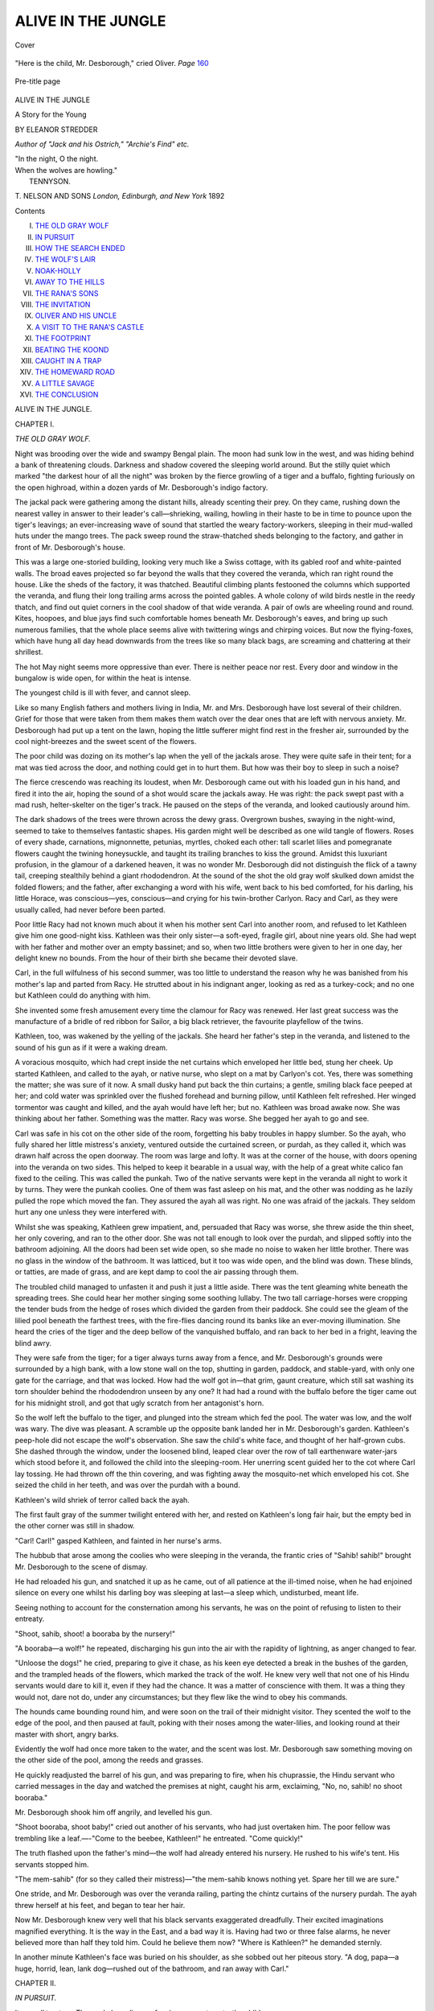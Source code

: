 .. -*- encoding: utf-8 -*-

.. meta::
   :PG.Id: 43595
   :PG.Title: Alive in the Jungle
   :PG.Released: 2013-08-29
   :PG.Rights: Public Domain
   :PG.Producer: Al Haines
   :DC.Creator: Eleanor Stredder
   :DC.Title: Alive in the Jungle
              A Story for the Young
   :DC.Language: en
   :DC.Created: 1892
   :coverpage: images/img-cover.jpg

===================
ALIVE IN THE JUNGLE
===================

.. clearpage::

.. pgheader::

.. container:: coverpage

   .. vspace:: 3

   .. _`Cover`:

   .. figure:: images/img-cover.jpg
      :align: center
      :alt: Cover

      Cover

   .. vspace:: 4

.. container:: frontispiece

   .. _`"Here is the child, Mr. Desborough," cried Oliver. *Page* 160`:

   .. figure:: images/img-front.jpg
      :align: center
      :alt: "Here is the child, Mr. Desborough," cried Oliver. *Page* 160

      "Here is the child, Mr. Desborough," cried Oliver. *Page* `160`_

   .. vspace:: 4

.. container:: titlepage center white-space-pre-line

   .. _`Pre-title page`:

   .. figure:: images/img-pre-title.jpg
      :align: center
      :alt: Pre-title page

      Pre-title page

   .. vspace:: 3

   .. class:: x-large

      ALIVE
      IN THE JUNGLE

   .. class:: large

      A Story for the Young

   .. vspace:: 2

   .. class:: medium

      BY
      ELEANOR STREDDER

   .. class:: small

      *Author of "Jack and his Ostrich,"
      "Archie's Find"
      etc.*

   .. vspace:: 3

   |  "In the night, O the night.
   |  When the wolves are howling."
   |                      TENNYSON.

   .. vspace:: 3

   .. class:: medium

      T. NELSON AND SONS
      *London, Edinburgh, and New York*
      1892

   .. vspace:: 4

.. class:: center large bold

   Contents

.. vspace:: 1

.. class:: noindent white-space-pre-line

I.  `THE OLD GRAY WOLF`_
II.  `IN PURSUIT`_
III.  `HOW THE SEARCH ENDED`_
IV.  `THE WOLF'S LAIR`_
V.  `NOAK-HOLLY`_
VI.  `AWAY TO THE HILLS`_
VII.  `THE RANA'S SONS`_
VIII.  `THE INVITATION`_
IX.  `OLIVER AND HIS UNCLE`_
X.  `A VISIT TO THE RANA'S CASTLE`_
XI.  `THE FOOTPRINT`_
XII.  `BEATING THE KOOND`_
XIII.  `CAUGHT IN A TRAP`_
XIV.  `THE HOMEWARD ROAD`_
XV.  `A LITTLE SAVAGE`_
XVI.  `THE CONCLUSION`_

.. vspace:: 4

.. _`THE OLD GRAY WOLF`:

.. class:: center x-large bold

   ALIVE IN THE JUNGLE.

.. vspace:: 3

.. class:: center large bold

   CHAPTER I.

.. class:: center large bold

   *THE OLD GRAY WOLF.*

.. vspace:: 2

Night was brooding over the wide and swampy
Bengal plain.  The moon had sunk low in
the west, and was hiding behind a bank of threatening
clouds.  Darkness and shadow covered the sleeping
world around.  But the stilly quiet which marked
"the darkest hour of all the night" was broken by
the fierce growling of a tiger and a buffalo, fighting
furiously on the open highroad, within a dozen yards
of Mr. Desborough's indigo factory.

The jackal pack were gathering among the distant
hills, already scenting their prey.  On they came,
rushing down the nearest valley in answer to their
leader's call—shrieking, wailing, howling in their haste
to be in time to pounce upon the tiger's leavings;
an ever-increasing wave of sound that startled the
weary factory-workers, sleeping in their mud-walled
huts under the mango trees.  The pack sweep round
the straw-thatched sheds belonging to the factory, and
gather in front of Mr. Desborough's house.

This was a large one-storied building, looking very
much like a Swiss cottage, with its gabled roof and
white-painted walls.  The broad eaves projected so
far beyond the walls that they covered the veranda,
which ran right round the house.  Like the sheds
of the factory, it was thatched.  Beautiful climbing
plants festooned the columns which supported the
veranda, and flung their long trailing arms across the
pointed gables.  A whole colony of wild birds nestle
in the reedy thatch, and find out quiet corners in the
cool shadow of that wide veranda.  A pair of owls
are wheeling round and round.  Kites, hoopoes, and
blue jays find such comfortable homes beneath
Mr. Desborough's eaves, and bring up such numerous
families, that the whole place seems alive with
twittering wings and chirping voices.  But now the
flying-foxes, which have hung all day head
downwards from the trees like so many black bags, are
screaming and chattering at their shrillest.

The hot May night seems more oppressive than
ever.  There is neither peace nor rest.  Every door
and window in the bungalow is wide open, for within
the heat is intense.

The youngest child is ill with fever, and cannot sleep.

Like so many English fathers and mothers living
in India, Mr. and Mrs. Desborough have lost several
of their children.  Grief for those that were taken
from them makes them watch over the dear ones
that are left with nervous anxiety.  Mr. Desborough
had put up a tent on the lawn, hoping the little
sufferer might find rest in the fresher air, surrounded
by the cool night-breezes and the sweet scent of the
flowers.

The poor child was dozing on its mother's lap when
the yell of the jackals arose.  They were quite safe
in their tent; for a mat was tied across the door, and
nothing could get in to hurt them.  But how was
their boy to sleep in such a noise?

The fierce crescendo was reaching its loudest, when
Mr. Desborough came out with his loaded gun in his
hand, and fired it into the air, hoping the sound of a
shot would scare the jackals away.  He was right:
the pack swept past with a mad rush, helter-skelter
on the tiger's track.  He paused on the steps of the
veranda, and looked cautiously around him.

The dark shadows of the trees were thrown across
the dewy grass.  Overgrown bushes, swaying in the
night-wind, seemed to take to themselves fantastic
shapes.  His garden might well be described as one
wild tangle of flowers.  Roses of every shade,
carnations, mignonnette, petunias, myrtles, choked each other:
tall scarlet lilies and pomegranate flowers caught the
twining honeysuckle, and taught its trailing branches
to kiss the ground.  Amidst this luxuriant profusion,
in the glamour of a darkened heaven, it was no
wonder Mr. Desborough did not distinguish the flick
of a tawny tail, creeping stealthily behind a giant
rhododendron.  At the sound of the shot the old gray
wolf skulked down amidst the folded flowers; and the
father, after exchanging a word with his wife, went
back to his bed comforted, for his darling, his little
Horace, was conscious—yes, conscious—and crying
for his twin-brother Carlyon.  Racy and Carl, as they
were usually called, had never before been parted.

Poor little Racy had not known much about it
when his mother sent Carl into another room, and
refused to let Kathleen give him one good-night kiss.
Kathleen was their only sister—a soft-eyed, fragile
girl, about nine years old.  She had wept with her
father and mother over an empty bassinet; and so,
when two little brothers were given to her in one
day, her delight knew no bounds.  From the hour of
their birth she became their devoted slave.

Carl, in the full wilfulness of his second summer,
was too little to understand the reason why he was
banished from his mother's lap and parted from Racy.
He strutted about in his indignant anger, looking as
red as a turkey-cock; and no one but Kathleen could
do anything with him.

She invented some fresh amusement every time the
clamour for Racy was renewed.  Her last great
success was the manufacture of a bridle of red ribbon for
Sailor, a big black retriever, the favourite playfellow
of the twins.

Kathleen, too, was wakened by the yelling of the
jackals.  She heard her father's step in the veranda,
and listened to the sound of his gun as if it were a
waking dream.

A voracious mosquito, which had crept inside the
net curtains which enveloped her little bed, stung her
cheek.  Up started Kathleen, and called to the ayah,
or native nurse, who slept on a mat by Carlyon's cot.
Yes, there was something the matter; she was sure of
it now.  A small dusky hand put back the thin
curtains; a gentle, smiling black face peeped at her; and
cold water was sprinkled over the flushed forehead and
burning pillow, until Kathleen felt refreshed.  Her
winged tormentor was caught and killed, and the ayah
would have left her; but no.  Kathleen was broad
awake now.  She was thinking about her father.
Something was the matter.  Racy was worse.  She
begged her ayah to go and see.

Carl was safe in his cot on the other side of the
room, forgetting his baby troubles in happy slumber.
So the ayah, who fully shared her little mistress's
anxiety, ventured outside the curtained screen, or
purdah, as they called it, which was drawn half across
the open doorway.  The room was large and lofty.
It was at the corner of the house, with doors opening
into the veranda on two sides.  This helped to keep
it bearable in a usual way, with the help of a
great white calico fan fixed to the ceiling.  This was
called the punkah.  Two of the native servants were
kept in the veranda all night to work it by turns.
They were the punkah coolies.  One of them was fast
asleep on his mat, and the other was nodding as he
lazily pulled the rope which moved the fan.  They
assured the ayah all was right.  No one was afraid
of the jackals.  They seldom hurt any one unless they
were interfered with.

Whilst she was speaking, Kathleen grew impatient,
and, persuaded that Racy was worse, she threw aside
the thin sheet, her only covering, and ran to the other
door.  She was not tall enough to look over the
purdah, and slipped softly into the bathroom adjoining.
All the doors had been set wide open, so she made no
noise to waken her little brother.  There was no glass
in the window of the bathroom.  It was latticed, but
it too was wide open, and the blind was down.  These
blinds, or tatties, are made of grass, and are kept
damp to cool the air passing through them.

The troubled child managed to unfasten it and push
it just a little aside.  There was the tent gleaming
white beneath the spreading trees.  She could hear
her mother singing some soothing lullaby.  The two
tall carriage-horses were cropping the tender buds
from the hedge of roses which divided the garden
from their paddock.  She could see the gleam of the
lilied pool beneath the farthest trees, with the fire-flies
dancing round its banks like an ever-moving illumination.
She heard the cries of the tiger and the deep
bellow of the vanquished buffalo, and ran back to her
bed in a fright, leaving the blind awry.

They were safe from the tiger; for a tiger always
turns away from a fence, and Mr. Desborough's grounds
were surrounded by a high bank, with a low stone
wall on the top, shutting in garden, paddock, and
stable-yard, with only one gate for the carriage, and
that was locked.  How had the wolf got in—that
grim, gaunt creature, which still sat washing its torn
shoulder behind the rhododendron unseen by any one?
It had had a round with the buffalo before the tiger
came out for his midnight stroll, and got that ugly
scratch from her antagonist's horn.

So the wolf left the buffalo to the tiger, and plunged
into the stream which fed the pool.  The water was
low, and the wolf was wary.  The dive was pleasant.
A scramble up the opposite bank landed her in
Mr. Desborough's garden.  Kathleen's peep-hole did not
escape the wolf's observation.  She saw the child's
white face, and thought of her half-grown cubs.  She
dashed through the window, under the loosened blind,
leaped clear over the row of tall earthenware water-jars
which stood before it, and followed the child into the
sleeping-room.  Her unerring scent guided her to the
cot where Carl lay tossing.  He had thrown off the
thin covering, and was fighting away the mosquito-net
which enveloped his cot.  She seized the child in
her teeth, and was over the purdah with a bound.

Kathleen's wild shriek of terror called back the ayah.

The first fault gray of the summer twilight entered
with her, and rested on Kathleen's long fair hair, but
the empty bed in the other corner was still in shadow.

"Carl!  Carl!" gasped Kathleen, and fainted in her
nurse's arms.

The hubbub that arose among the coolies who
were sleeping in the veranda, the frantic cries of
"Sahib! sahib!" brought Mr. Desborough to the scene
of dismay.

He had reloaded his gun, and snatched it up as he
came, out of all patience at the ill-timed noise, when
he had enjoined silence on every one whilst his darling
boy was sleeping at last—a sleep which, undisturbed,
meant life.

Seeing nothing to account for the consternation
among his servants, he was on the point of refusing
to listen to their entreaty.

"Shoot, sahib, shoot! a booraba by the nursery!"

"A booraba—a wolf!" he repeated, discharging his
gun into the air with the rapidity of lightning, as
anger changed to fear.

"Unloose the dogs!" he cried, preparing to give it
chase, as his keen eye detected a break in the bushes
of the garden, and the trampled heads of the flowers,
which marked the track of the wolf.  He knew very
well that not one of his Hindu servants would dare
to kill it, even if they had the chance.  It was a
matter of conscience with them.  It was a thing
they would not, dare not do, under any circumstances;
but they flew like the wind to obey his commands.

The hounds came bounding round him, and were
soon on the trail of their midnight visitor.  They
scented the wolf to the edge of the pool, and then
paused at fault, poking with their noses among the
water-lilies, and looking round at their master with
short, angry barks.

Evidently the wolf had once more taken to the
water, and the scent was lost.  Mr. Desborough saw
something moving on the other side of the pool,
among the reeds and grasses.

He quickly readjusted the barrel of his gun, and
was preparing to fire, when his chuprassie, the
Hindu servant who carried messages in the day and
watched the premises at night, caught his arm,
exclaiming, "No, no, sahib! no shoot booraba."

Mr. Desborough shook him off angrily, and levelled
his gun.

"Shoot booraba, shoot baby!" cried out another
of his servants, who had just overtaken him.  The
poor fellow was trembling like a leaf.—-"Come
to the beebee, Kathleen!" he entreated.  "Come
quickly!"

The truth flashed upon the father's mind—the
wolf had already entered his nursery.  He rushed to
his wife's tent.  His servants stopped him.

"The mem-sahib" (for so they called their mistress)—"the
mem-sahib knows nothing yet.  Spare her till
we are sure."

One stride, and Mr. Desborough was over the
veranda railing, parting the chintz curtains of the
nursery purdah.  The ayah threw herself at his feet,
and began to tear her hair.

Now Mr. Desborough knew very well that his
black servants exaggerated dreadfully.  Their excited
imaginations magnified everything.  It is the way in
the East, and a bad way it is.  Having had two or
three false alarms, he never believed more than half
they told him.  Could he believe them now?  "Where
is Kathleen?" he demanded sternly.

In another minute Kathleen's face was buried on
his shoulder, as she sobbed out her piteous story.  "A
dog, papa—a huge, horrid, lean, lank dog—rushed out
of the bathroom, and ran away with Carl."





.. vspace:: 4

.. _`IN PURSUIT`:

.. class:: center large bold

   CHAPTER II.


.. class:: center large bold

   *IN PURSUIT.*

.. vspace:: 2

It was all too true.  The punkah coolie was
fanning an empty cot—the child was gone.

With Kathleen fainting in her lap, even the ayah
had not missed poor Carl in the moment of her
return.  It was but a moment ere the alarm was raised,
yet the wolf had carried off her prey.

Charging the servants on no account to let the
mother discover that her boy was missing, until he
returned, Mr. Desborough started in pursuit.

Like most English gentlemen in India, he was a
keen sportsman, and loved to hunt the wild hogs in
the bamboo swamps, with a party of his friends, and
plenty of native trackers and beaters to find the game
and drive it out of the thickets.

But he dare not wait to call his friends to his help.
He started forth alone with his coolies, to find which
way the wolf had gone.

Tall trees were growing on either side of the
high-road, upon which his gate opened.  A broad ditch
behind them drained the road in the rainy season,
when floods arose so easily.  It was many feet deep;
and now the water ran low between its banks, dried
up by the great heat.  The jackal pack had retired
with the growing daylight; the tiger had slunk
away before the rising sun.  Well might Mr. Desborough
shudder and turn away from the remnants
of the dead buffalo, as he trembled for the fate of his
child.  The country all around him was well
cultivated.  Rice and dall (another kind of grain much
grown by the Hindu villagers) covered large fields
along the course of the stream.  They were interspersed
by clumps of trees and groves of date-palms
growing amidst patches of jungle and tangle.

But the increasing heat had reduced the watercourse
to a succession of glistening pools, connected
by a muddy ditch.

Already the hounds were busy among the fringe of
bushes which overhung its margin.  Mr. Desborough
mounted his horse, and galloped after them, with the
broad white hat belonging to the lost child in his hand.

He soon came up with the dogs, and whistling
them to his side, he leaned down from his saddle, and
made them smell the hat and sun-veil (or puggaree)
little Carl had worn the evening before.

They sniffed it well over, looked up in their master's
face with their keen, intelligent eyes, and started
once again in swift pursuit.

They had passed the closed gates of the indigo
factory, but encountered one or two of the native
workers there, who had risen with the sun, and were
watering their fields and gardens before the business
of the day began.  The district was studded with wells.
The water was drawn by bullocks into huge skins.

But they left their skins on the brink of the well,
and joined the servants, who were throwing stones
among the bushes, and howling with all their might,
to make the wolf show.

The noise brought out old Gobur from his little
homestead by the riverside.  Mr. Desborough paused
by the bamboo paling which surrounded the little
enclosure, which was neither yard nor garden, but
partly both.  He knew the aged Hindu had been a
chakoo, or look-out, in his prime.  The different
hunting-parties in the neighbourhood used to hire
Gobur to go before them into the jungle, to watch
which way the wild beasts were roaming.

He was the very man to help him.

Within the bamboo fence was a tangle of wild
roses and creepers, twining about the roots of the
luxuriant fruit-trees shading the low mud hut in
which the old man lived; a tiny well sparkled like
crystal in the rosy light.

The old man was gathering sticks to light his fire
in the one clear space beyond his trees.

He threw them to a graceful dusky figure just
peeping out of the door of the hut, and came to the
sahib's assistance.  The shouts of Mr. Desborough's
servants, as they hurled about the biggest stones they
could raise, had told him only too plainly what had
happened.

All the native Bengalese knew well the dangerous
propensity of the wolves in May, and guarded their
babies with double vigilance.

He knew the hat in the father's hand, and with
scant words but many gesticulations tried to make
him understand the wolf was probably hiding in one of
the coverts near.  If they scared her out, she might
drop the child; for it was that one dreaded month in
all the year when the wolves take home their prey
alive to their half-grown cubs.

There was hope in the old man's words, and the
father caught at it.  Yet he dared not fire into the
dwarf cypress, where they all fancied the wolf might
be.  No; his gun was useless on his shoulder, for he
might shoot his child.  He could only follow the
example of his coolies, and join his shouts to theirs,
until they wakened the echoes.  Jackal, wolf, and
night-hawk had alike disappeared with the rising
dawn.  Gobur warned him a tiger might yet be
moving, as the morning breeze blew cool and fresh
after the sultry night.

"Well, Desborough," demanded the cheery voice of
an English neighbour, "up with the sunrise, like
myself, to catch a mouthful of fresher air after frying
indoors all night?  But what on earth is all this row?"

The speaker was an English officer who was taking
his morning ride betimes, foreseeing still greater heat
as the day advanced.  He was followed by his syce,
or native groom.

"The heat has done it," he exclaimed, as he heard
the father's piteous tale.  "The streams are drying up
among the hills, and the wild beasts are driven to the
cultured plains to seek for water.  I heard a tiger
grunting all night in the river; many may be lingering
in the thicket for their mid-day sleep.  Poor
fellow! you'll see your baby no more."

The kind-hearted major turned his head away, he
could not look the distracted father in the face, as he
added, "Be a man, Desborough.  Thank God for this
fresh breeze; it will save your other child—think of
that."

But his syce pressed forward, with a low salaam, to
the unhappy sahib, to assure him he heard the cry of
a child from the grass by the river, pointing as he
spoke to a waving forest of graceful feathery blades,
full twenty feet high.

"Cries of monkeys!" interrupted his master angrily,
provoked to see his poor friend tantalized with hopes
which seemed to him so utterly delusive.

He reined in his horse by his side, and tried to
reason with him on the probable fate of his child.
They passed a group of sleepy vultures, perched upon
a boulder stone.  If the poor baby had been dropped
living amidst the fields, how could it escape
destruction?  Even Mr. Desborough was afraid to place
much trust in the syce's words, with the ever-increasing
chattering of monkeys and screaming of birds.
He looked at the wide plains around him, and at the
great herds of graceful, delicate-limbed, smoke-coloured
cattle, which were now being slowly driven out to
pasture.  For the brief tropical twilight was over,
and day had fairly begun.  The air was full of cries.
The voices of the night had but given place to the
myriad voices of the day.  Was it possible for any
one to distinguish between them?  He heard, or
seemed as if he heard, the shriek of his child
mingling with every sound, and he knew it was not real.
He heard it amidst the bellow of the fierce,
ungainly-looking buffaloes, who were marching forth in troops
from many a native village, followed by flocks of
goats and bleating sheep.

With a hope which Mr. Desborough said hoarsely
"was no hope," he rallied his men to beat the huge
thicket of grass, and drive out any living thing
lurking within it.  Afraid of hurling stones at a venture
into such a tangled mass, the coolies armed themselves
with long sticks, which they struck with a sharp,
ringing sound on the bark of the nearest trees.  A
scampering was heard.  The grass swayed hither and
thither.  There was a cry.

"Nothing but the scream of a frightened pig,"
persisted the major.  "It is the very spot for a wild
boar's lair."

He reined in his horse, and stationed himself where
he could command a good view of the thicket.
Mr. Desborough had chosen his post already, on the
opposite side, and was watching as if he were all eye,
all ear.  Old Gobur had gone round to the back
of the thicket.  Nothing could escape them rushing
from it.

"Not too near," shouted the major to his friend.
"Have a care for your own life!  No one knows yet
what it is we have dislodged."

As they watched the heaving grass, another cry
arose in the distance, prolonged and hideous.  But
the friends knew well what it meant.  A party of
travellers were approaching, and their tired bearers
were calling out for a relay of men from the village
to come and take their places.

"Ho, coolie, coolie, wallah! ho-o-o-o-o!" seemed to
ring through the air from all points, confusing every
other sound.  Mr. Desborough's eye never moved
from the heaving mass before him.  Out rushed a
whole family of wild pigs—a "sounder," as the
major called it.  They were led by a grim old boar
with giant tusks, the very picture of savage ferocity.
He glared around him, ready to charge the enemy
who had dared to disturb him.  He was followed by
pigs of every age and size, from a venerable sow,
tottering along from her weight of years, to squealing,
squeaking infants, who could scarcely keep pace with
their mothers.  Oh, the screaming and the grunting,
the snorting and chasing, as the whole family of pigs
rushed across the opening towards the nearest mango
grove or tope!

Aware of the danger of facing such a formidable
charge, both gentlemen wheeled round, and prepared
to fire if necessary.  The major was inwardly groaning
for the boar-spear that was standing idle in the corner
of his bungalow.  He looked up, and perceived the
party of travellers coming along one of the narrow
paths which divided the rice-fields, just in front of the
bristling array of fiery eyes and curling tails.  He
saw a lady's dandy—that is, a kind of canoe-shaped
seat with a canopy—carried on two men's shoulders.
There it was in the line of the angry pigs.  The
danger to the unwary occupants was imminent.  The
little cavalcade had halted in dismay.  The major
thought of the naked legs of the bearers, who wore
nothing but their white calico waist-cloths and cotton
turbans, and galloped to the rescue, firing as he rode,
to make the old boar change his course.

The weary bearers shrank back in terror, raising
a wild howl for assistance, when a small lad, who
was riding a little pony in the rear, pressed forward
through the standing rice which had hitherto
concealed him, and planted himself in the front of his
companions, with no better defence than a huge bough
he had broken from the nearest tree.

"Well done, my young hero!" cried the major as
he rode up to them and waited; for dandy and bearers
had retreated behind the screen which the green ears
afforded, and safety was best secured by silence.  The
furious boar came on, foaming and champing his
enormous tusks; but the well-timed shots urged him
forward.  He crossed the path of the travellers
within a dozen yards of the hole into which the boy
had pushed them, with nothing but the growing
rice-straw for a shelter.  The stampede of the pigs passed
over.  The boy still stood sentinel behind his bough.

"Trying the trick of Dunsinane," said the major,
with a laugh he intended to prove reassuring to the
unseen occupant of the dandy.

"Well content if they do take me for a young
mango sapling," answered the little stranger, in the
shy, blunt tones of an English school-boy.  His broad
sun-hat hid every bit of his face except the firm-set
white lips.  The major had seen enough.  He
dismounted, and assisted in lifting the dandy out of the
rice.  The blades were higher than his head, and the
ground was more than muddy, for the field was
undergoing its morning irrigation from the nearest tank.

"Tie-tara! tie-tara!" cried the black partridges
they had unceremoniously disturbed.  The birds, with
a tameness which astonished the young travellers,
fluttered about among the rice-stalks, pecking at the
curtains of the dandy.

"Oliver, Oliver! where are you?" entreated a
girlish voice from within.

"Safe, my dear young lady, quite safe," reiterated
the major.  "Let me ask if you were intending to
change coolies at Noak-holly," pointing as he spoke
in the direction of the village nearest to the indigo
factory.  "You had better join forces with us, as we
were the unfortunate cause of your alarm, having
dislodged those pigs whilst searching for a lost child."

"A lost child!" re-echoed the voice within.  "Oliver,
Oliver, can we help to find it?"

At that moment a great shout of triumph arose
around the grass clump, and with one accord the little
party pressed forward to ascertain its cause.

The sharp report of a gun sent the major spurring
in advance.  Had his friend forgot his caution?  How
had he dared to fire?

Another moment and he saw Mr. Desborough wheel
round, raise himself slightly in his stirrups, and
discharge his second barrel at a dusky speck emerging
from the tufted grass.  The tall blades swayed and
quivered with the report.  There was a smothered
shuffling sound, a heavy thud upon the ground, a
rustling in the quivering grasses.  The native grooms
ran forward eagerly, and dragged out the body of a
satiated wolf.

"A cool shot, Desborough," observed the major.

"It may save another parent such a pang as mine,
but it cannot give me back my child," groaned
Mr. Desborough.





.. vspace:: 4

.. _`HOW THE SEARCH ENDED`:

.. class:: center large bold

   CHAPTER III.


.. class:: center large bold

   *HOW THE SEARCH ENDED.*

.. vspace:: 2

Their work was not yet done.  There were
many narrow paths leading into the clump,
which the wild beasts had made for their own
convenience.  Some of the grass had been cut down by
the wild boar's tusks, and some of it had been trampled
under-foot.  Mr. Desborough dismounted, determined
to penetrate the tangled mass, to see if any vestige of
his little darling was to be found there.

The major followed him; old Gobur entered by
another path.

"Let me go with you," entreated Oliver, as the
coolies set down his sister's dandy under a tree, and
flung themselves upon the ground to rest, waiting
until some of the men in the nearest village should
answer their summons, and present themselves
according to custom, prepared to take their places.

Oliver had already picked up enough Indi to make
his request intelligible; but forcing his way into the
twisted grass was very trying.  There were sudden
drops into holes and unexpected scrambles up steep
banks; whilst the twisted stalks, interlaced with most
luxuriant wild-flowers, presented an impervious wall
on either side, diversified by tufts of wild arrowroot
and an occasional bramble.  Now and then old Gobur
paused to point out a porcupine's burrow, or to drag
his young companion aside, as a hissing snake wound
its green length across the path; whilst the impudent
monkeys chattered and screamed as they swung
themselves high over Oliver's head, rejoicing in the sudden
departure of their more formidable neighbours the
great pig family.  Bright and beautiful birds peeped
at him out of their nests, unscared, with that happy
boldness common to all the feathered tribes in India;
because no Hindu boy would ever dream of hurting
or teasing any living thing.  As for old Gobur, he
darted about like a monkey, dragging Oliver along
with him until they reached a sort of grassy tent in
the very centre of the clump.  It was the wild-hog's
lair, which they love to make in the midst of
"thatching-grass," as Gobur called it.

The boy went down on his hands and knees and
crept inside.

It was a sort of grassy tent which its hoggish owner
had made by cutting down some of the grass with
his teeth.  One half he had trampled under-foot, and
the other half he had heaved aloft with his head, as
he walked round and round in a circle, until his grassy
cave was complete.

An aspiring porcupine was just disputing with a
giant rat which of the two had the better right to this
deserted mansion, when Oliver poked in his head.
Forthwith the rat, with his twelve-inch length of tail
switching from side to side, made a grab at his hair;
and the porcupine, bristling with spears, rushed at him.
Oliver received the charge on his arm, which he hastily
extended to save his face.

Gobur pulled him backwards; but the resolute boy
refused to cry out, although the blood was streaming
from his elbow to his wrist.

Oliver was wofully crestfallen at this unexpected
disaster.  There was nothing for it but to retrace his
steps.

His silken shirt was torn to shreds, and his hat was
left in pawn with the rat.  His knees were bruised,
with slipping into holes and crawling out again.

Old Gobur began to think it wiser to extricate his
unknown companion than to continue a search which
he knew to be utterly hopeless.  When they got free
of the grass at last, it was some small consolation to
Oliver to find they had penetrated farther into the
thicket than any one else.  Mr. Desborough and the
major owned themselves baffled, and were now trusting
to the sagacity of the dogs.

Poor Oliver's appearance attracted Mr. Desborough's
attention.

"Who is that boy?" he asked.

"A young stranger who joined in the search and
got scratched by a sahee," explained the grooms.

Such being the case, Anglo-Indian ideas of hospitality
compelled Mr. Desborough to offer him a bath
and breakfast if he would return with them to
Noak-holly and have his arm bound up.

The major turned surgeon, and offered to do the job
for him on the spot.  He had taken to the boy, and
wanted to know a little more about him.

One of the syces pinned up a large leaf with
thorns, and fetched some water in it from the nearest
well.  The major tore his own handkerchief into
strips, and bound up the lacerated arm with a wet
bandage.

Taking the opportunity to satisfy his curiosity at
the same time, he quickly ascertained that Oliver
St. Faine and his sister Bona had come out to join an
uncle, a deputy-judge, who was to have sent to meet
them.  They had travelled from Calcutta in a big
box, with shutters in the sides, so the boy asserted,
with a grimace at the recollection.

"Oh, of course," remarked the major; "that was
what we call a *dak-gharri*, our Eastern equivalent to a
post-chaise.  Why did you leave it?"

"Because we were to leave at the last government
bungalow, and take a short cut across the country to
my uncle's; but it seems to be one of those short
things which grow longer with cutting," answered the
boy dryly.  "There has been a muddle and a mistake.
The gentleman who took care of us on our journey
could come no farther, and some one was to have met
us.  But that some one did not come; so he got the
pony for me, and hired these fellows to carry my
sister, and I believe they have lost their way."

"Then we will put you in it again.  Come on
with us to Noak-holly; and when I have done all I
can in this melancholy business to help poor
Desborough, I will take you myself to Judge St. Faine
in the cool of the evening," said the major.

Kathleen was watching for her father's return.
Her sad eyes grew bright with excitement and hope
as she heard the gate open.  She was sitting by the
gardener, in the midst of a heap of roses and
carnations which he had just flung down, on the shady
side of the veranda; for India is a very land of
flowers.  He had brought in his baskets full, as
usual, to adorn the rooms, and was sitting
cross-legged in his snowy turban, weaving them with his
dexterous fingers into wreaths and bouquets of
surpassing loveliness.  But the sweet perfume and the
fresh, cool touch of the leaves, which Kathleen loved
so well, had lost their charm.  The roses fell from
her lap, and she trampled recklessly upon the glorious
azaleas with which he had been trying to divert her.

She sprang into her father's arms.  "Horace is
better!" she cried.  "He has slept; he will get well,
papa.  But have you found Carl?"

Her father pressed her to him and turned his head
away as he answered, "We have been searching
everywhere.  No, darling; we have not found him
yet.  These people must all have breakfast.  There! go
to that young lady.  In mamma's absence I must
leave her to you.—I dare not tell her the worst," he
added in a low aside to the major as he turned
towards the tent, where the hardest task of all awaited
him.

In shy obedience to her father's wishes, Kathleen
followed the major to the gate.  As Bona St. Faine
was lifted out of her dandy, she too whispered
something about the sincere sympathy of a stranger, and
her exceeding reluctance to intrude at such a time.

The major thought it a pretty little speech from
a stranger; so he engaged her forthwith to do her
best to comfort his little fairy Kathleen.

Bona promised readily; and Oliver, who gave no
promise, did still more.  They took the little girl
between them, and would have led her to the house;
but she hung back, intent upon the coolies, who
were bringing home the dead wolf.  She slipped
her hand away from Miss St. Faine and ran to the
gate.

"Fetch her back, Oliver," whispered his sister.
"It is dreadful to let her see that brute.  You say
it has devoured her brother."

But he was too late to prevent it.  Kathleen was
peeping through the iron-work of the gate.

"It is the wolf," he said gently.  "Your father
shot it.  It will never frighten you again.  Come
and tell us all about it."

"I can't," persisted Kathleen.  "Let me look."  She
laid her hand on the iron.  It was so hot to the
touch in that burning sunshine it almost blistered her
fingers; but she did not heed that.  "Did papa
shoot the wolf?" she asked, with a painful catch in
her breath between each word.  "Then where is Carl?"

Oliver dare not tell her, for he had heard what
her father had said to the major; and being of a
straightforward turn of mind, who naturally answered
yes or no to every inquiry—"I will tell you" or
"I will not tell you"—he was quite at a loss for a
reply, not having the least idea how to evade a
question.

"Why don't you speak?" she asked desperately.

Oliver muttered something, and creaked the gate,
so that she could not hear what he said.

Out she flew panting, Oliver after her.

"What could he do that for!" exclaimed his sister,
considerably chagrined.  "How just like a boy!  He
always is so stupid.  I believe he wanted to have a
look at the wolf himself."

The syces had laid the dead animal on the bank
which ran round Mr. Desborough's compound, and
were standing under the shadow of the garden trees
considering it.  They called to the gardener to bring
them some fern leaves and bushes to cover the wolf
from the sun, until they knew whether the sahib
wished to preserve its skin.

It was a savage-looking brute, young, for its
prevailing colour was a tawny fawn, with a little gray
on its back and inside its legs.

"That is not the horrid dog that ran away with
Carl!" exclaimed Kathleen.  "It was not a buff
dog; it was a gray dog, with a great scratch on its
shoulder.  I should know it anywhere.  I see it
now—I always see it—stealing out of the bathroom."

The gardener pressed in between and threw his
load of fern leaves over it, to prevent her seeing any
more of the fierce booraba.  Her own favourite syce,
who drove her out in her little carriage every evening,
tried to lead her away.  Old Gobur stopped him.

"Let the little beebee [the little lady] look."

"It will only terrify her; and the sahib will be
angry," urged the syce.

"Stop!" persisted Gobur, speaking in his soft Indi,
which Oliver tried hard to follow; and then the old
man explained—"The colour of a wolf tells its age:
they all turn gray as they grow old.  If a gray
wolf carried off the child, it has carried it off alive.
We must search again."

At this moment Bona St. Faine appeared at the
gate, and taking little Kathleen's hand in hers, led
her resolutely away, threatening the servants with
their master's displeasure for suffering such a child
to see the dead wolf.

"How wrong of you, Oliver!" she said, glancing at
her brother reproachfully.

To avoid her upbraiding, which Oliver felt he
deserved, he stepped behind old Gobur, who was
forcing open the wolf's mouth and examining its teeth.
He sprang up excitedly and pointed to the little bits
of matted hair sticking about them.

"What is that?" he asked triumphantly.  "Where
did that come from?  The buffalo hide.  The wolves
as well as the jackals follow the tiger to feast on
what he leaves, as every hunter knows.  The little
beebee is right.  We must search again."

How Oliver listened!  These dark-skinned men,
who were chattering round him so fast, had lived in
the midst of wild beasts all their lives.

One was telling of a wolf which had stolen a baby
from its mother's arm as she lay sleeping.

The gardener hurried away to find his master.  The
coolies who had carried Bona's dandy joined in the
eager discussion; some were contradicting the old
man's assertion, others were asking questions none of
them could answer.  Had any one heard the child
cry?  No, not even the coolies in the veranda.  Why,
they kept on fanning the empty cot!  The child had
been spirited away in its sleep.  Only a clever old
wolf could have done it.

"That scratch on its shoulder—was the blood
dropping from it?" asked Gobur, almost breathlessly.
"Wherever a drop has fallen you will find the black
ants covering it by this time.  Run and look."

Up sprang Mr. Desborough's own syce, followed by
half-a-dozen others, gesticulating and talking all at
once at the top of their voices.

"Stop that row!" exclaimed Mr. Desborough, who
was bending over the cot of his other little boy,
trying to prepare its mother for the dread disclosure.

Out went the major.  "Two wolves indeed!  Preposterous!"

The syce pointed to the patches of tiny black ants
which he had found along the veranda and across the
grass, as Gobur expected.

"Sahib," he asked suggestively, "is it from the
wolf or from the child?"

"From the child," answered the major, examining
the rhododendron bushes, where the crushed flowers
and broken stalks were thickly covered by the busy
insects.

Both believed they had found the fatal spot to
which the wolf had retreated.

Oliver had gone up to the fountain on the lawn,
and was deluging his bandaged arm.

"Go indoors, my boy, and rest," said the major, as
he passed him, "or you will suffer for it with that arm."

Oliver walked slowly on towards the veranda,
examining for himself the little black patches that
marked the trail of the wolf.  He traced its course
from the rhododendron to the window of the bathroom,
then he discovered a second trail leading from
the veranda to the pool.

He pointed it out to the gardener, who was returning.

"Wasn't old Gobur right after all?"

The punkah coolie joined them.  He was certain
he must have heard the snap of the wolf's teeth if
he were behind that bush.  For a wolf, they both
asserted, bites with a snap, and clashes its teeth with
as much noise as a steel trap.  No; it had carried off
the child alive to its lair.

Oliver bounded up the steps of the veranda, and
ran into the hall.  Kathleen was flitting restlessly
from room to room.

"Be comforted, dear!" he exclaimed; "your brother
is not killed.  We may find him yet, alive in the
jungle."





.. vspace:: 4

.. _`THE WOLF'S LAIR`:

.. class:: center large bold

   CHAPTER IV.


.. class:: center large bold

   *THE WOLF'S LAIR.*

.. vspace:: 2

Yes, it was all true!  That grim gray wolf was
not seeking an early breakfast for herself, but
a safe plaything for the five young wolflings which
she loved so dearly.  She cared but little for the
scratch on her shoulder when she thought of their
delight.

She snatched up Carl so stealthily, and with so
soft a touch, he never wakened until he felt the cool
breeze that arose with the peep of day, fanning his hot
cheeks as the wolf ran swiftly on.  It was too dark
for him to see where he was, or he might have been
frightened into fits.  He put up his two little chubby
hands and felt the wolf's shaggy coat.  He thought
it was Sailor, and threw his arm lovingly round the
big throat.  He was far too sleepy to take much
notice.

The wolf gave him a gentle swing, as she still ran
at her fastest pace,—aware, by the way in which she
looked over her shoulder, that the pursuers were
already on her track.  She could hear the baying of
the dogs, and darting down the river-bank, hid
herself in a natural hollow formed by the dripping of a
little spring.  She laid Carl down where the cool
drops trickled on his head, and he was soon asleep
again, sounder than before.

The wolf knew well what she was about.  In that
quiet water-cradle, with long trailing creepers for
fly-curtains, and the softest of mosses for a bed, the child
never roused to utter a sound.

Many a native mother tries the same plan, and
puts her little black baby to sleep in a shallow
watercourse when the heat and the insects become intolerable,
and so secures a few hours' refreshing sleep for
it on the most sultry days.

The dogs lost the scent when the wolf stepped into
the water, and scoured the plain beyond her retreat.
Then the wary creature took up her prize once more,
and doubling cleverly upon her pursuers, made her
way to the hills, where her mate was keeping watch
over the precious wolflings.  A run of five miles
through the morning air was an invigorating
experience after his fretful, feverish night, and Carl
waked up at last, with a stretch and a laugh, quite
unconscious of his perilous position.

They had entered one of the basins scooped in the
side of the hills, where the wild beasts made their
retreat.  The gorge was narrow at the entrance, and
partly filled up by dislodged stones and fallen rocks,
now overgrown with tangle and jungle, and
overshadowed by spreading trees.

These places are called *koonds* in India; and in
the rainy season are well watered by a mountain
torrent, dashing and foaming from the heights above.
Beneath those precipitous rocks, and through the
dense foliage which clothed them, the hottest rays of
the midday sun could scarcely penetrate.  Now, at
that early hour, it was so dark Carl could distinguish
nothing but a dog-like form.  He was still dreaming
of his faithful Sailor, and began to struggle and kick
to be set on his feet.  His hands had dabbled in the
wolf's blood, and he rubbed his half-open eyes,
wondering more and more why his ayah did not come and
make Sailor leave go of him.

The rapid exercise had made the wolf's torn shoulder
burst out bleeding again, and as they forced their
way through a perfect sea of grass and fern and
flowers, under bush and over brake, he became smeared
all over.  This was his safeguard.  Wolves live for
the night, and trust to their own keen scent to
recognize each other, in the blackness of darkness which
envelopes them, as they penetrate deeper and deeper
into the innermost recesses of the koond.

It is a well-known fact that when a pack of wolves
are out hunting, if one of their number gets into a
fight, and becomes smeared with the blood of their
prey, the rest of the pack mistake it for the object of
their chase, and tear it to pieces instead.

We think only of the savage ferocity of the wolf
when it is seeking its prey, but it has a warm and
loving heart beneath its shaggy coat.  The nobility
of the dog is in it; and to each other they are as
faithful, affectionate, and obedient, and even more
intelligent.

The gray wolf stopped at last before a luxuriant
korinda bush.  The thick-leaved branches arched
over until they touched the ground, forming a leafy
tent so thick and dark and cool no rain could filter
through, and the brightest sunshine could scarcely
dart more than a flickering glimmer upon the
snug nest it sheltered.

Such was the spot the wolves had chosen for their
nursery.  They had dug a hole and lined it with the
softest moss they could find, and the wolf-mother had
torn off the hair from her own coat to improve her
babies' bed.

Five little heads popped up to welcome mother, as
the gray wolf, with Carl in her mouth, pushed her
way beneath the branches; and the grim, gaunt
wolf-father, who had been guarding them in her absence.
got up with a stretch as she dropped the child into
the midst of the pricking ears and wagging tails.
She had brought Carl to her wolflings as a cat
brings a mouse to her kittens, to teach them how to
kill and to devour; but the savage lesson was yet
unlearned.  They were more ready for play than
for lessons, and found infinite delight in tearing his
shirt to pieces, and freeing him from so strange an
encumbrance.

They rolled over and over together as puppies love
to do; and when Carl cried, not knowing what to
make of such strange surroundings, the wolf-father in
much perplexity sniffed all over him.

Could that smooth-skinned, hairless little creature
be one of his cubs?  How he pricked up his ears
every time the small lips puckered, half in fear, and
more than half in anger, because nobody came to
fetch Carl!  The deepening sobs ended at last in a
roar that made the five strong wolflings howl in concert.

The shaggy mother stepped into her nest and
cuddled her young ones lovingly in her rough paws.
The sixth little head crept closer and closer until it
also found a pillow on that hairy shoulder.  Sleeping
in the dark on the dewy moss, Carl dreamed of Sailor
in a rougher coat, and waked to find his dream a
reality.  But his arms were round his hairy nurse,
and the pouting lips were kissing her rough cheek,
as if she really were his own dear old doggie.

Could he have seen the savage face, he might have
been afraid.

Those who live in the land where wild beasts dwell,
know that a loving caress will even induce a tiger
to withdraw its teeth; but few, very few, have the
courage and presence of mind to try it.  It is just
another proof that love, which is stronger than death,
is also stronger than the savage instincts of wolves
and tigers; reminding us of that millennial day when
the wolf shall lie down with the lamb, and none
shall hurt or destroy in all God's holy mountain.

Rare as such instances are, they do really happen,
and many a story is told under the banyan trees of
Bengal of children who have been brought up thus
in a wild wolf's nest.

From that hour the grim and savage creature
looked on Carl Desborough as her own.

He waked up wide at last, hungry and thirsty.
Old Gray Legs, the fierce wolf-father, cracked a
marrow-bone with his formidable teeth as a boy
might crack a nut, and gave it to him to suck.  The
wild honey trickled from the rocks above the korinda
bush.  Ripe mangoes dropped from the trees around,
and lay ready to his baby hand in the drying grass,
and other wild fruits ripened and fell around him as
the summer days went on.  It must have worried the
wolf-mother that he cared so little for flesh, which her
cubs begin to eat at five weeks.  But nothing comes
amiss to a wolf in the shape of food, so she let him
help himself to what he liked best.

The wild birds sang overhead; the frogs croaked
in the grass, and queer-looking lizards basked in the
chinks of the rock; crawling snakes wound their
slimy length about unheeded, as they hissed in anger
or basked in some happy spot into which a straggling
sunbeam happened to penetrate.  Carl might shriek
with terror when he heard the tigers grunting in
the bed of the stream, as the search for water grew
more difficult every day, or the "Ugh! ugh!" of a
grizzly bear in search of the mangoes in which it so
delights; but he was really safe, for the wolves never
leave their young alone.  If one parent takes a stroll,
the other remains to watch over them, and at the
sound of their cry the whole pack would rally to
their defence.

Carl was so much weaker and so much more helpless
than their other wolflings, that Old Gray Legs
and his mate kept him close beside them when he
ventured outside his mossy hole.

No human foot had ever penetrated this forest
fastness, and if some echo of a hunter's cry did
occasionally waken its solitudes, it was scarcely heeded.

It was as if poor little Carl had been transported
to another world, beyond the reach of all who loved
him so dearly.  As the weeks went on he forgot his
home, or remembered it only in dreams.  Like a baby
Robinson Crusoe,

   |  "He was out of humanity's reach;
   |    Must he finish his journey alone—
   |  Never hear the sweet music of speech,
   |    And start at the sound of his own!"
   |

The young wolflings made him run on all fours;
for if they saw him stand upright, one or other was
sure to leap on his back and roll him over.  Besides,
it was often much easier to crawl than to walk in
that trackless wild of fallen rocks and marshy swamps,
where decaying tree-trunks barred the path, and
unsuspected burrows perforated what might otherwise
have been described as solid ground.

Like all wild beasts, the wolves retreated to their
secret bower for a midday sleep, and took their stroll
in the moonlight.  So Carl was almost always in the
dark, and his eyes grew so weak he began to blink
like an owl in the sunshine.  For sometimes he waked
up when his wolfish companions were all fast asleep,
and at such times he was apt to stray beyond the
dense foliage of the korinda.  Now and then the
fierce blaze of the noonday sun shot a swift ray across
the drying watercourse, where a fallen tree made a
break in the thick masses of leaves that for the most
part shut out sky and sun altogether.  He would
scramble over the rough ground, attracted by its
brilliancy, and then, half-blinded by the
unaccustomed light, stumble and fall.  Many a sad hurt
befell him, and many a time Old Gray Legs fetched him
home; many a fight he had with chattering monkeys
and sprightly-spotted fawns—fights which would
have ended badly for Carl but for the vigilance of
his foster-parents.  But the scars and scratches, the
bites and stings, taught him at last to find protection
and safety by the gray wolf's side, until he became
afraid to lose sight of her, and answered her slightest
call as dutifully as the five strong cubs, who were now
his sole playfellows.

He became the old wolf's constant care; for the
perils which surrounded him increased when week
after week wore away, and the ever-increasing heat
dried up the last and deepest pool, which had remained
to mark the course of the once dashing torrent.  The
blackening grasses rustled as the wolves rushed hither
and thither, with their tongues hanging out of their
mouths from thirst; and the young things cried for the
water they could not find.

When the moon rose behind the rocky steeps
which shut in the koond with its precipitous wall,
the patriarch of the pack gave tongue, and called his
hairy children to follow him out.  The time had come
for those five wolflings to obey the call, and Carl was
as unwilling to be left behind as the gray wolf was
to leave him.  Out, out he went into the silvery
moonlight, led by the two old wolves into the very
midst of the pack, catching something of the
excitement of the hunt as the wolves swept down the
dried-up river-bed with an appalling howl, in pursuit of
their flying prey.  To keep up with them was
impossible, and when he could neither run nor crawl, in his
terror he scrambled upon his foster-mother's back
and rode.

When that appalling howl rang through the
midnight air, every sleeper in Noak-holly wakened in
trembling fear; and yet a bit of white rag fluttering
at the end of a tall bamboo would have made so good
a "scare-wolf" that it would have kept the whole
pack at a respectful distance.

After nights like these, Carl grew vigorous and
strong, bounding into the air, and leaping like the
young fawn they were pursuing, and running on all
fours with astonishing swiftness.

Once he was almost left behind, as the whole pack
scampered off suddenly at the unwelcome sound of
the hunting-horn of a Rana, or small hill chieftain.

The child was left staring wistfully at the Hindu
train; for, like the wolves, the Rana had chosen the
midnight to come out with his hog-spear and beat the
jungle for his share of the game with which the hills
abounded.  But the sight of the turbaned heads and
the dusky faces, the bare black arms poising the long
bamboo-handled spears, and the sound of their
unearthly cries, aroused no thought of home in the heart
of the baby hunter.  They only terrified him.  The
boy was growing wild.  With a leap and a yell he
bounded into the air, for the Rana's dogs were upon him.

Out from the towering moonje grass rushed the
returning wolves, hemming him round as they would
the weakest of the pack, and fighting off the hounds.

Carl was down; but Gray Legs stood over him and
brought him out of the fray unhurt, although the
Rana's spear stuck in the ground within an inch of
his naked chest.

"There is a boy in the midst of the pack," said the
Rana's jogie or beater, who had thrown the spear—"a
child of the fair people"—for so the Hindus amongst
themselves usually call the Europeans.





.. vspace:: 4

.. _`NOAK-HOLLY`:

.. class:: center large bold

   CHAPTER V.


.. class:: center large bold

   *NOAK-HOLLY.*

.. vspace:: 2

Alive in the jungle.  These words, which had
brought such comfort to little Kathleen in
her childish simplicity, were torture to Mr. Desborough,
as he pictured his boy dropped by the wolf
in the midst of the pathless wilds, the dwelling-places
of those ravenous beasts, and not of them alone.
He thought of the birds of prey that lodged unheeded
in those stately trees—the brooding vultures, the
screaming kites.  He seemed to see the poisonous
hissing snakes, the stinging scorpions, and creeping
things innumerable, that infest the trackless
undergrowth of the hill forests.

"Tell me anything but that!" he exclaimed,
shuddering.  The search was renewed with an added
desperation.  By the water's edge, among the broad
crinkly-edged lily leaves which starred the stream
and formed fairy rafts for innumerable water-wagtails,
he found a fragment of embroidered muslin, torn off
by cruel teeth from Carly's tiny sleeve.  He saw it
was blood-stained.  He saw no more, for the fierce
sun shot its hottest rays upon his uncovered head.
His hat fell as he stooped to secure it, and he sank
unconscious on the slippery bed of the drying stream.

"Dropped with the heat," said the major, who
thought all further search was vain, and he bade the
servants convey their master home.

The house was now hermetically closed, every door
and window shut up to exclude the heat.  The
well-moistened tatties cooled the hot air as it passed
through them, and kept the darkened rooms just
bearable.

It is the custom of most families in India to have
two breakfasts: one quite early; the second, which
is called *tiffen*, resembles the French *déjeûner*, and is
ready a little before noon.  The early breakfast had
been forgotten by every one in Noak-holly that
morning.  The black servants were gliding noiselessly
about; and when the major inquired for his little
fairy Kathleen, they confidentially informed him that
the little beebee would not eat.

"Bring her in to tiffen," said the major; and he
strolled into the familiar dining-room, where he found
his new acquaintance of the morning, Miss Bona St. Faine,
seated in solitary state.  At any other time,
the odd expression of her face would have convulsed
him with laughter.  She was new to Indian ways,
and was looking very blankly at an empty table to
which she had been solemnly conducted by Mr. Desborough's
butler, Bene Madho.  She was feeling very
hungry, understood she was summoned to breakfast,
and saw nothing before her but flowers.  Oliver, who
had just emerged from the bathroom, appeared at
another door.

"I wish," she said almost petulantly, "you would
not leave me in such awkward fixes in a stranger's
house.  You might behave a little more like a
gentleman, Oliver.  In such circumstances as these no one
likes to give trouble, but I am really getting ill for
want of food."

"It is coming," said her brother, as the black
servants, who had only been waiting for the major, made
their appearance, handing round course after course
of fish and curry and game.

Down flew a whole troop of impudent young
sparrows.  Some darted after the dishes in the
servants' hands, and others set to work on the crumbs
by Bona's plate, quite unabashed by the near
neighbourhood of her knife and fork.

Little Kathleen was brought in by her ayah, a
coolie following, anxious to obey to the uttermost the
incoherent charges of their prostrate master—"Take
care of my little Kathleen."

The stately Bene Madho brought her plate of
stewed fowl and rice, the usual diet of children in
India; but it stood untasted before her.  The major
patted her feverish cheek, afraid to allude to her lost
brother, for fear of bringing on another passionate
outburst of her childish sorrow.  He sent the ayah
away, thinking the child would only copy the
lamentations and cries in which she indulged—a display
of grief very distasteful to the English officer.  His
young companions sat silent and constrained, watching
Kathleen.

"She will fret herself into a fever before night,"
said the major.  "Weeping becomes dangerous with
the thermometer at 110°.  I must intrust her to you,
my dear young lady.  Try and comfort her."

But from all Bona's endeavours Kathleen shrank.
She did not want the strangers; she wanted her
own mamma; she longed only to creep into some
quiet corner and cry unseen.  This was just what the
major was charging Bona to prevent.  The shy child
fixed her large pleading eyes on the old soldier's face,
and the white lips moved, but there was no word that
any of them could understand.

They had fetched her away from her ayah, feeling
as if the nurse must be in some way to blame for the
catastrophe of the night, and was no longer to be
trusted.

"She ought never to have the care of these
children again," said Bona energetically.  "Stranger
as I am, I will remain with the little girl, if
Mrs. Desborough wishes me.  I will, indeed, if they are
going to send the woman away."

"What a Job's comforter you are!" muttered Oliver,
as the spoon fell from Kathleen's fingers in dismay.

"It was not my ayah let in the wolf; it was me,"
Kathleen sobbed.  "Let me go and tell mamma all
about it."

"Tell me," suggested the major, drawing her
between his knees.

"O my dear!" exclaimed Bona, horrified.  "Surely
you never did.  How could you be so naughty?"

Oliver got up and stood by the major, that he
might not lose a single word of the faltering confession.

"I never can be happy until Carly's found—never,
never!" murmured Kathleen, putting both
her little hands into the major's, and repeating
earnestly, "You will tell mamma it was all my
doing."

The gravity of the look which stole over the
major's face as he listened choked Kathleen's voice
with sobs, for she felt every one would blame her,
and she was shy and sensitive.

"How could you meddle with the blind?" exclaimed
Bona.  "Only think, my dear, of the terrible
consequences!"

"Yes, talk to her, Miss St. Faine," said the major.
"She must never do such a thing again."

Bona laid her hand on Kathleen's shoulder, but she
shook it off, and darting away into the darkest
corner of the hall, hid herself behind her father's
door, dislodging a whole family of toads, who had
crept indoors to find a shelter from the heat.
Kathleen's kitten hotly resented this intrusion, and sprang
after them with tail erect and bristling hair.  The
toads receiving many sharp pats on their broad backs
from her uplifted paw, were driven across the hall,
backwards and forwards, keeping Bona dancing on
one foot as she tried to follow Kathleen.  But at last
she fled in disgust, as the whole toad family were
sent leaping into her dress by pussy's officious paw.

"Oliver!  Oliver!" she entreated.

He came to her help with a laugh, which seemed
so out of place in the mournful house he felt ashamed
of himself the next minute.  He knelt down beside
Kathleen.  "I like you, my little woman," he
whispered.  "You took the blame on your own shoulders,
like a brick.  Oh, what little shoulders they are!  Of
course, a boy would have done so.  Don't fret about
how the wolf got in too much.  They are awful
creatures.  I am a sailor boy.  Terrible things happen
at sea.  My father was captain of a merchant vessel.
I have been to Calcutta before with him.  He died
at sea.  The mate brought the ship into port.  Bona
is only a school-girl, fresh from England.  She was
coming out to uncle, so they sent me on with her.
Never mind her, she is such a fuss-fuss!"

Awkward as Oliver's attempts at consolation were,
Kathleen felt they were sincere.  She looked into his
honest brown eyes and repeated her question—the
question every one shrank from answering—"What
will the big wolf do with Carly?"

"Iffley," called Mr. Desborough from the other
side of the chintz curtain which did duty for a door,
"stop those children's tongues, or I shall go mad."

The major laid an imperative hand on Oliver's arm
and marched him off into the veranda, where a mat
in a shady corner invited him to take the siesta he
so much needed after his night-journey.  The ayah
carried Kathleen away in her powerful arms.

The stifling, burning heat grew more and more
intense.  The heavy sleep of sorrow slowly stole over
the desolated household, and the weary day wore on.
The coolies, who had been abroad since the dawn,
returned one by one to eat their rice and repeat the
same tale—"No trace! no hope!"  There was
nothing more to be done.  There is no land like
India for sudden calamity.  Those of us who pass
many years among its rice-fields and banyan trees
learn a resignation and a promptitude in action not
common elsewhere.  To do quickly all that ought to
be done, before it is too late, is so imperative that no
one was surprised when Mr. Desborough announced
his determination to send Mrs. Desborough and the
two children still left to them to the hills immediately.

"This very night, if it were possible!" he
exclaimed, as he caught up Racy, only to grieve the
more over the loss of poor little Carly.  A terrible
fear of another midnight alarm oppressed the whole
household.  The syces lighted fires close outside the
compound, to scare away any wild beasts which might
be prowling about in the groves and thickets.  Every
precaution was taken.

.. vspace:: 2

The sun was sinking.  The brief ten minutes of
summer twilight had come when every one in India
hurries into the open air.  The long white line of
road winding between the shady rows of trees was
alive with traffic.  Bona and Oliver stood ready for
departure, watching the novel scene.

Straggling groups of workers from the indigo
factory loitered round the gates of Mr. Desborough's
compound—hideous-looking creatures with waist-clothes,
hands and faces all blue: a whole troop of
Bluebeards, which Bona thought would haunt her
very dreams.  They meekly drew aside and salaamed
to the ground, as a gilded carriage, drawn by a pair
of white humped oxen, swept by.  A long line of
carts, creaking under their loads of indigo pulp,
quickly followed.  The scantily-clothed villagers who
accompanied them were uttering most unearthly cries
to encourage their weary beasts.  A deafening sound
of splashing of water and stamping of feet told of the
near neighbourhood of a drove of buffaloes returning
to their homes for the night.

Oliver looked for them in vain.  They were making
a pathway through the pool, and only the tips of
their noses were to be seen as they sniffed the evening
air, or snatched a mouthful of lily-leaves with snorts
of rejoicing; while groups of merry children on the
opposite bank were washing all the clothing they
had—a broad white calico sash or waist-cloth.  Their
washing was a curious performance.  They banged
one end of the sash on a smooth stone, just under the
water, until it fluttered before them white as snow,
then they turned it and washed the other end.

A group of travellers, resting under a tree on the
opposite side of the road, watched the lighting of the
fires with evident curiosity, as they passed a friendly
hookah, or pipe, from one to another.  They smoked,
and listened to the remarks of the indigo-workers,
who were charging the children to hasten home before
the darkness gathered.

All were talking, all were discussing the disaster of
the morning—rejoicing that the wolf had eaten the
bullet of the sahib, and their children might sleep in
peace.

Major Iffley was bargaining with a party of coolie
wallahs, who had come from the village, to carry
Bona's dandy to the judge's bungalow.

Mrs. Desborough put back the curtain of her tent,
and waved a farewell to the brother and sister on the
eve of their departure, and entreated the major to
remain with them that night at least.

She was pale and calm, but the havoc which that
day had made in her appearance had reduced her to
a shadow of her former self.

"Not me only, but my loaded gun," he answered,
as he hastened to assure her every precaution they
could devise was already taken.

Bona and Oliver drew a few steps nearer, looking
the sympathy they knew not how to express in
words.  But the curtain fell suddenly, and they saw
no more of the mournful mother behind it.  Even the
major, old family friend as he was, would not, could
not intrude on the sacredness of a grief like hers.

He shook hands with his new young friends, hoped
for a happier meeting before long, and returned to the
veranda of Mr. Desborough's bungalow.  He loaded
his gun with scrupulous care, and beguiled the weary
night-watch by smoking an unlimited number of
pipes, and growling at the numerous inmates of
sun-cracked walls and retired corners, not to mention the
disturbances of the punkah coolies, who cried out in
terror every time a big Langour monkey stole across
the lawn or a wild-cat leaped from the trees, one and
all declaring that another wolf had ran away with the
little beebee.

To have had a real skirmish with a wolf, a panther,
or even a tiger, would have been less distasteful
to the English officer than soothing the midnight
fancies of the dismayed household, or escaping from
the unwelcome attentions of Kathleen's pet lizard,
which had left its favourite retreat behind the
pictures in the dining-room for a midnight stroll in the
veranda.





.. vspace:: 4

.. _`AWAY TO THE HILLS`:

.. class:: center large bold

   CHAPTER VI.


.. class:: center large bold

   *AWAY TO THE HILLS.*

.. vspace:: 2

"Can you ever love me again, mamma?" asked
Kathleen when Mrs. Desborough left the
tent on the lawn for the first time, whilst the ayah
took her place by baby Horace, who was slowly but
surely recovering.

For three whole days, whilst Kathleen was left to
herself, she had never ceased crying.  The servants
found her continually by the window of the
bathroom through which the wolf had entered, leaning
her burning head against one of the huge red
pitchers which contained the supply of water for the
day's use.  Let no one say cold water, for there
was nothing cold to be found anywhere.  The bath
towels were as hot to the touch as if they had been
hanging in front of a blazing fire.  The air was thick
with tawny dust.  The oppression was frightful.
The excessive dryness made every breath feel like
the blast of a furnace.  Insect wings began to drop
off all over the rooms, and were wafted into drifts by
the waving fans from the ceiling, and their wretched
little owners, who had lost them, were wriggling
about the floor.  The thousands of poor white ants
had already done so much mischief that no one had
any pity left for their forlorn condition.  The bhisti,
the coolie who does housemaid's work, came and
swept them away.  Wasps, crickets, and enormous
horned spiders abounded, but were worse in the night
than the day.  Not one of the numerous families of
birds which made their homes in the veranda would
sing a note.

Sailor lay at his young mistress's feet, and followed
her everywhere with a pertinacity that said very
plainly, "She is all that is left to me."

The ayah had done her utmost to divert the child.
Her dolls and playthings strewed the veranda.

Bene Madho brought her cakes and sweetmeats
when he returned from the bazaar, which he visited
daily.  Four or five in the morning is the hour for
marketing in India, and therefore the busiest time in
all the day.  He virtually kept his mistress's purse,
and bought everything she wanted.  His purchases
that morning were numerous, for the preparations for
the removal to the hills were hurried on by
Mr. Desborough.  He wanted to take Kathleen away, for
in her great sorrow she would not eat or speak, and
was always slipping off unseen, even from him.
Children in India who are left to the black servants
so often grow troublesome.

"See that she eats; mind and send her to sleep,"
he charged the ayah.  But the ayah told him in her
despair Kathleen would do neither.

The gentle touch of her mother's hand, and the
fond, sad kiss on her parching lips, at last lifted the
lead-like load which to Kathleen seemed breaking her
heart, and she whispered tearfully, "Can you ever
love me again, mamma?"

"Love you, my darling!" repeated Mrs. Desborough,
in surprise at such a question.  "Mamma must love
her little daughter more than ever now, for she may
soon have no one else to love."

"No, no, mamma, you do not know.  I let the
wolf in," lamented Kathleen under her breath.

"The wolf!" exclaimed Mrs. Desborough.  "My
child, the wolf that killed dear little Carly!"

"It did not kill him, mamma!" cried Kathleen
vehemently.  "The stranger boy said so.  O mamma,
could not God, who took care of Daniel in the lions'
den, take care of our Carly in the wolf's mouth?"

The bhisti, who was coming in with his water-skin
to fill up the great red pitchers against which Kathleen
was leaning, ran to his mistress as she sank on the
edge of the bath, overcome with the thoughts which
Kathleen's wild words had suggested.  It was the
first hint which had reached her that there was any
uncertainty about her poor little child's fate.

She could not in her motherly love take away from
Kathleen the hope that Carly was still alive, the poor
little sister's distress of mind was so great.  But she
saw Mr. Desborough's strong motive for hurrying them
off to the hills.  If the wolf which had seized one
child was still prowling about the place, it might
seize another in some unguarded moment.

"Let us take them away to-night," she said to him;
and the effort to get ready, which had appeared so
overwhelming when he proposed it, seemed now as
nothing compared to the fear of the wolf's return.
Beds were packed up.  But beds in India are a simple
affair.  A thick quilted cotton *resais*, as they call it,
serves for sheets, blanket, and mattress all in one.
A supply of pillows is all that is necessary; bolsters
are unused in India.  They must also take calico for
punkahs, and plenty of palm-leaf matting, which is so
cheap it can be used for anything.  Bene Madho had
bought abundance of all these things, which the
servants were packing in huge bundles, to be carried on
poles between men's shoulders.

How they all worked throughout the day, despite
the heat, and Mr. Desborough harder than anybody!
An adventurous kite carried off a fork from the
dinner-table, and a monkey sprang down from the roof
of the veranda and snapped up Kathleen's doll, which
it carried to the tallest tamarind tree in the garden.
There it sat on one of the topmost branches, cuddling
the doll in its olive-green paws, as if it were a great
treasure.  Kathleen did not mind it much.  The
gardener assured her he should find it, as he had found
the fork, dropped among the flowers; and then it
seemed so easy to Kathleen to think Carly might be
found in the same sort of way.  She never lost the
hope which Oliver's words had put into her heart.

But to hear her say so was an added grief to Mr. Desborough.

In the evening, when they were dressed for the
journey, papa took her on his knee and told her not
to talk about the wolves to mamma any more.  Then
he bade her remember no one must believe all the
servants were saying, for they were idolaters.  They
thought that monkeys were better than men, and
that some of them were sacred, and they really
worshipped them.  They did not know any better.  No
one could be sure whether the tales they told about
the wolves were true or not, so he wished her not to
repeat them; it would frighten Horace.

Yes, Horace was better—going with them.

"There he is," said papa, pointing to the ayah, who
was carrying him up and down the veranda, before
the windows of the drawing-room where they were
talking.  Away flew Kathleen, holding out her arms
to take him, and covering him with kisses.

"She will soon be herself again, with change of
scene, and Horace for a playfellow," Mr. Desborough
continued, turning to his wife.  "Thank God, my
dear, if the one child has been taken from us, the
other is left."

By the close of that busy day everything was ready
for departure.  The long procession passed through
the gates of the compound just as the glorious sun
was sinking in its bed of ebony and gold; for deep
black bars of cloud were crossing the flood of light
which covered the western sky.

Mr. Desborough's horse was prancing in its impatience,
while the coolies harnessed themselves to the
curtained dandies.  There was one for Mrs. Desborough,
with Horace on her lap, and another for the ayah and
Kathleen, so that the children could sleep away the
greater part of the journey.  Until the heaving of
burdens and the buckling of straps were concluded,
the ayah amused Kathleen by pointing to the setting
sun, and gravely assuring her there were twelve suns,
brothers, who shone by turns.  This one was going
away, and his elder brother, who was so strong he
could kill a man, would come in his place.  The ayah
was very glad they would all be safe on the hills
before the strongest of all the twelve took his turn.
The younger brothers were much weaker; the youngest
of all was so weak he could hardly melt the snow
that fell on the mountains.

Kathleen thought that this must be one of the tales
papa referred to.

The syce, who ran by the horse's head with a
fly-flapper in his hand, was shouting to it to be quiet
until the sahib was ready to mount.  "O son of a
pig!" he was crying, "O faithless, perverse one! have
ye never learned to be still?"

Away they all went at last, the bearers keeping
time with a long, monotonous, grunting sort of cry,
to which the horses were too well accustomed to be
frightened.  They soon left the highroad, going at
the rate of four miles an hour, by narrow paths, too
narrow for any cart or carriage.  Mounting wave
after wave of hill, higher and higher, sometimes
winding by the edge of a precipice, or climbing the steep
side of a giant cliff, then almost tumbling down some
mountain valley, on, on they went, with a slow and
even swing, whilst the coolies laughed and chatted as
if they were almost enjoying the heavy burdens which
English arms could never have lifted.  Up and up
once more, as the moon shone forth with its silver
radiance, bathing the stately forest trees with its soft,
clear light, and making the dark shadows which rested
on the deep ravines all the blacker by contrast.  They
were passing the two-storied stone-built castle of a
mountain chief, perched like a gigantic bird's nest on
the verge of a tree-crowned height.  A bright and
gurgling mountain stream was dashing and foaming
by its side as it leaped from height to height.  The
travellers were sprinkled with its flashing spray as
they crossed the edge of the torrent, little dreaming
that news of Carl would await them there on their
return.  But now the scream of the night-owls, and
the flap of the vultures' wings, and the ever-increasing
cries of the jackals, echoed all around.

   |  "But the darkest hour of all the night,
   |    Is that which brings us day."
   |

Oh, if Mr. and Mrs. Desborough could have understood
the silent lesson that midnight journey might
have taught them, it would have soothed their
heartache.  They could see no ending to their night of
sorrow; they scarcely thought the soothing touch of
time would ever dull the sharpness of their grief.
But every night does end.

The first pale gleam of the coming day showed
Kathleen the sloping roof of a white-walled bungalow,
peeping amid a forest of pine trees high up overhead.
Should they ever reach it?  The flowers which covered
those steep hillsides began to open their petals and
drink in the drop of dew that was falling for each
and all.

Racy woke up with laughing eyes and outstretched
hands, clamouring for the bright, many-coloured dahlias
which grew by thousands in their path.

The good-natured coolies stopped to gather them
by handfuls, to Racy's infinite delight.  The pleasure
of pulling them to pieces and pelting the black
shoulders of their bearers with them, found vent in
little squeals of merriment that brought the first faint
ghost of a smile to his mother's lips.

With the daybreak came many changes.  Flocks of
sheep and goats met them in the narrow path, making
the crossing doubly dangerous.  Some asses laden with
grain were on their way to the Rana's castle, and their
drivers drew aside to make their salaam to the English
travellers, and exchange greetings with the coolie
wallahs, and carry the news to the Rana's castle.

A most obstreperous cawing from hundreds of
cunning-looking crows arose from the forest, whilst a
regular chorus of wild laughter echoed through the
darkest ravines.  It was the morning song of the
black-faced thrushes that congregate in unimaginable
multitudes in these hidden solitudes.  But sweeter
than all was the lengthened flute-like note of the
black-headed oriole.

Suddenly the path changed.  They were going
downhill beneath magnificent trees, yews and oaks
rising from an undergrowth of creepers and roses,
checkered with multitudinous flowers that were
unknown to Kathleen and her mother.  On they went,
swinging to the bottom of the valley, through whole
fields covered with pale-blue foxglove, over which
myriads of bees were flitting.

Horace began to mimic the cry of the black partridges
which abounded.  "Tie-tara! tie-tara!" rang on
every side, as the footsteps of the coolies disturbed
them in their lowly nests.  One more toilsome hill,
and then the coolies paused on a small plateau on the
verge of the dark pine wood.  Before them stood the
pleasant bungalow, with its hospitable doors wide open
to receive the travellers.  Its white-washed rooms
looked airy and clean.  A few native servants who
belonged to the place hurried out to welcome them;
and Kathleen, who was leaning eagerly forward, could
see the graceful figure of a Hindu woman making
cakes, which she flattened between her hands with
astonishing celerity, and flung into a brass pan which
stood near her over a quaint-looking brazier.  The
dandies were set down, and Mr. Desborough came to
lift his wife out.

"Too much cover for snakes," he said, as he cast a
sharp eye at the thick, tall grass spreading from the
steps of the veranda to the very edge of the precipice.
The half-made garden was more indebted to nature
than art; but that only heightened the peculiar charm
that overspread the place.  Here and there the great
bauhinia creeper wreathed itself into delightful bowers
above the moss-covered stem of a fallen pine.  Its
strong tendrils, like furzy brown horns, caught the
overarching boughs of the tallest trees and bound
them in leafy fetters.  Proud peacocks strutted about
at will.  A stately old stork seemed untiring in its
endeavours to find the snake Mr. Desborough dreaded
to discover.  But, above all, the fragrant breezes from
the vast pine forest seemed an earnest of returning
health.





.. vspace:: 4

.. _`THE RANA'S SONS`:

.. class:: center large bold

   CHAPTER VII.


.. class:: center large bold

   *THE RANA'S SONS.*

.. vspace:: 2

The first thing which attracted Kathleen's
attention, when her father lifted her out of her
swinging carriage, was the sight of a Thibetan woman
milking the cows.  She was dressed in dirty rags,
with a torn blanket thrown over her head.  But
round her neck she wore three strings of beads, so
quaint and curious Kathleen could do nothing but
look at them.  The beads were as big as hazel-nuts.
One row was of coral and turkois; in another the
beads were of a greenish hue, spotted all over like
thrushes' eggs; the third was coral, with silver tags
between.  So the ayah took her to beg a cup of milk,
whilst the breakfast was preparing.  They made her
a cup with a leaf and a thorn; and as the
queer-looking milkmaid twisted it into proper shape round
her slender fingers, she noticed the child's red eyes
and colourless cheeks and heard the story of the
lost brother.  "O children of pigs!" she exclaimed.
"To think a wolf in May would eat him up!  No,
no.  There has been many a child brought up by
the wolves, as I've heard tell.  Perhaps it was its
grandfather; who knows?  It would not hurt it
if it were."

She caught up Kathleen in her arms, and carried
her to the edge of the cliff, pointing downwards to the
tops of the mighty trees growing in the dark ravines
between the hills they had been crossing—hills below
hills, stretching away beneath their feet, so grand and
vast and wild.  The gray mud walls of the little
Hindu village looked like an ant-hill in their midst.
Kathleen felt dimly how the timid, gentle, imaginative
Hindu men and women, who have lived all their
lives within reach of the formidable beasts that range
at will through those forest-glades, grow so afraid
that their fear almost changes to reverence.  They
say they are all God's creatures, mightier and stronger
than themselves.  They dare not hurt them for the
world; and they think when they die they shall be
changed into them.  They mix their fancies with all
they see and hear, as her father had told her; but yet
she could not help listening when the weird-looking
milkmaid entreated her not to cry any more, but to
see the glorious places where the wild wolves slept in
the sunlight, and to think her little brother was there
among them.  Oh no; she did not believe he would
want to come back.  He would grow into a wolf, and
be happy.

Kathleen felt frightened, for she saw that the ayah
believed her.  Then the Thibetan unloosed the
wonderful beads from her neck and let Kathleen examine
them.  They were heirlooms which had been handed
down for many generations.  The coral and turkois
had been worn by her great-grandmother; the coral
with the silver tags came from her father's people.
She always wore them; they were safer round her
neck than anywhere.  The ayah agreed with her.

Kathleen carried her leafy cup indoors, to show to
her mother.  A hasty breakfast was preparing—fowl
and eggs, but no bread anywhere, only chupatties, the
thin round cakes which the woman outside was
making when they arrived.  They very much resembled
a dry crisp pancake.  The fresh hill air gave the
children an appetite, and they ate heartily.

"Papa," whispered Kathleen, "may I talk about the
wolves to you?"

"Better not, darling," was the quick reply; "father
is too busy to talk now."

Away went Mr. Desborough, ordering and arranging
everything to insure the comfort of his wife and
children; for he knew that he must soon leave them
to enjoy their three months' gipsying among the hills.
He trusted that picking flowers and chasing butterflies
would soon occupy all his little fairy's thoughts, if he
could but keep her from dwelling on the terrible
remembrance.

Horace was soon fast asleep on his mother's lap,
and Kathleen's eyes were blinking.

There were chairs and tables and charpoys in the
bungalow, kept ready for the use of visitors.  So as
soon as breakfast was over, the ayah put Kathleen and
Horace to bed.

The rooms were all on one floor, and as every door
stood wide open, they were not out of Mrs. Desborough's
sight a single moment.

The charpoy, or Indian bedstead, is only a wooden
frame with cross-bars of webbing, and on this a mat
or a resais is laid.  The ayah fetched the pillows Bene
Madho was unpacking, and all was ready.  Going to
bed is such a simple affair in India, for nobody
undresses as we do in England.  Dressing and undressing
belong to the bath.  The ayah covered the children
with a large mosquito-net, and then flung herself on
the matting beside them.

A few hours' refreshing sleep made them feel like
different beings.  But they were still very tired, and
were quite content to sit together on the steps of
the veranda, watching the mowers cutting the grass.
It was happiness to Kathleen to have her little brother
once again, and she devoted herself to the delightful
task of making Racy laugh.  There was a bird a little
bigger than an English starling, with shining wings of
copper colour, violet and blue, which hopped about their
feet, and then flew off to perch on the cow's back, and
good-naturedly catch the insects which were teasing it.

Presently they saw a curious procession coming up
the hill—two Hindu boys riding on donkeys, with
syces running beside them carrying scarlet umbrellas
over their heads, ornamented with deep gold-fringes.
Behind them rode their tutor, and after him four
native Hindus, carrying trays on their heads,
tastefully piled with fruit and vegetables and flowers.

"Early visitors," exclaimed Mr. Desborough, who
was walking about directing the mowers.

The boys proved to be the two young sons of the
Rana of Nataban, or "the brook of the forest," whose
castle they had passed by the way.

"Look! look!" cried Racy, clapping his little
hands, and making such a noise that all the strangers
turned their heads and regarded him.  The two
young chieftains alighted, and advanced to Mr. Desborough,
who held out his hand to the eldest, English
fashion.  The boy took it between both his own and
dropped into it something which felt very like a
little ball of cobwebs, but was in reality a tiny bag of
musk.  He then directed his servants to place their
trays on the ground at Mr. Desborough's feet.  They
were a present from his father, the Rana.  They
were bright-eyed, intelligent boys, but as delicate and
graceful as girls.  Their tutor was a clever young
Brahmin, who had been educated in the government
schools, and longed, above all things, to visit London.
He could speak English, and was teaching it to his
pupils.

This was quite a relief; and when the formal
greetings were well through, and the boys were seated
one on each side of Mr. Desborough, he sent Kathleen
to fetch the jar of English sweets which Bene Madho
had bought for her consolation.  It was just unpacked,
and stood on the table near the window by which
they were seated, and he perceived the large, dreamy
eyes of his youngest visitor rested upon it very
curiously.

Whilst she was gone for it, Horace came and stood
between his father's knees.  He certainly mistook the
two young ranas for big dolls, as they sat as stately
and grave as they could in their saffron-coloured
dresses, embroidered belts, and heavy silver bracelets.
Horace, with his curly flaxen hair and blue eyes, was
equally interesting to them, and the drum with which
he was playing still more so.

The old trouble had returned to Kathleen's eyes as
she ran in for her jar of peppermint lozenges.  She
was thinking of the Thibetan woman and all she had
said.  "Oh, if Carl were alive in the jungle, could
not they find him and bring him home?"  Her little
heart was full.  She longed to pour it out to her
mother, but her father's words restrained her.
Mrs. Desborough looked so ill, so sadly worn, and kissed
her so fondly, Kathleen could only venture to entreat
her to come and look at the strange milkmaid, with
her wonderful necklaces.  She was hoping the Thibetan
would repeat to her the strange things she had
said about Carl.

Mrs. Desborough promised at once; she had not
the heart to refuse her darlings anything, for fear
they, too, should be stolen from her.  She followed
her little daughter into the veranda, putting on her
gloves.  They were black.  The youngest boy, Aglar,
had never seen a lady's glove before.  He watched
her intently, as if he thought her hands had suddenly
changed colour.  He spoke to his tutor in his soft,
musical Indi; who gravely informed her the young
Rana had such a longing to feel the lady's hand,
might he be permitted to touch it?

Mrs. Desborough smiled, and held hers out to him.

Aglar rose, made his salaam, and softly felt her
fingers all over.  It seemed to afford him infinite
delight.  So, to amuse him, Mrs. Desborough took off
her gloves and put them on again.  The long row of
buttons pleased him exceedingly.

"Give them to him," suggested Mr. Desborough,
who was wondering how he could return the Rana's
present, having nothing with him but just the
necessary things his family required.

The transfer was made; the mystery of the buttons
made easy, too, by the addition of a tiny button-hook.
The little fellow was in ecstasies.  Not so
Horace, who set up a clamour to have his mother's
gloves back, which amused them all.

Mr. Desborough was talking to the elder, whose
name was Rattam, about his lessons.  He was fond
of reading, had made some way in English and
Persian, and was much gratified with the gift of an
English book on botany, which Mr. Desborough had
brought with him, hoping to interest his wife in the
lovely plants and flowers she was sure to find among
the hills.  It was very doubtful whether the new
owner could possibly understand it, but he liked to
examine the plates.

Mr. Desborough thought they were getting on,
when Horace renewed his clamour, pointing at Aglar,
and declaring, "He is nobody but a native.  He shan't
have my mamma's gloves.  He shan't!"

Mrs. Desborough grew pink with annoyance, for
she knew their young visitors would be highly
offended, if they really understood English well enough
to know what the child was saying.  In vain his
father frowned.  He would not be quieted.  Kathleen
slipped round and filled his mouth with her
peppermint, to stop his tongue.

"We are all spoiling him as fast as we can,"
muttered her father, with a bitter sigh, as he sent her
across to Rattam, who regarded Horace with pure
amazement.  No Hindu child is ever permitted to be
rough or rude.  Kathleen shyly offered Rattam her
jar, trying to make up for Racy's naughtiness by
behaving as prettily as she could.  Rattam examined
her peppermints curiously, and then drew back, afraid
to touch one, for it might be degrading to himself.

He dare not taste one, he said, for fear of losing
caste by eating anything which might be improper
for a Brahmin.

This horror of losing caste—that is, of forfeiting
his position as a Brahmin, one of the highest class
of Hindus, to whom all the others look up with
reverence—is the bugbear of a Hindu gentleman's life, and
Rattam was fully impressed with its importance.

Yet he was gratified; and although no persuasion
could induce him to touch the peppermint, he
expressed his thanks with the air of a prince, adding,
"You must permit me to send you a bird of my own
training, to be my vakeel" ("Ambassador," interpreted
the tutor), "and remind you of me," Rattam went on;
"and, I assure you, he is a very amusing fellow."

He spoke so carefully and so correctly, it made
Kathleen think he had learned his English sentences
ready before he came.  She wished she could ask her
ayah how she ought to answer him in Indi; but that
was out of the question.  If he understood not her
reply, he knew by her shy little smile she was pleased.

"It is a hill-mina from Nepaul, with a remarkably
good, rich voice—"  He looked to his tutor, perplexed
for the next word.  It was not forthcoming.

"Does the little beebee understand Persian?" he asked.

Mr. Desborough shook his head, relieved to find
his guest's English was not yet perfect.

"Persian is our French," said the tutor, making a
sign to Aglar, who had not yet finished his
examination of Mrs. Desborough's hands; but when he caught
his tutor's eye, he dropped down on the ground by
her side, sitting cross-legged, as still and stately as a
little statue.  He never raised his eyes or uttered a
single word until a second sign gave him permission.

When the ayah appeared with the children's box of
playthings, the two young visitors forgot themselves
and their grand manners in the wonders of Kathleen's
magic top, and behaved with an easy grace which was
natural to them, and much more prepossessing.

"Let Aglar take it away with him, Kathy,"
whispered Mr. Desborough; "I will buy you another."

Mamma had slipped out during the exhibition of
the playthings to consult with Bene Madho about
the tiffen.  She thought he might know better than
she did what such fastidious young princes would
condescend to eat.

He told her they never touched anything but
butter, sweetmeats, and vegetables or fruit.  Butter
Mrs. Desborough could procure in plenty, but the
sweetmeats ran wofully short.  Salad and syllabub, with
some of their own beautiful fruit, had to suffice.

The amount of butter the little princes consumed
was something astonishing.  No wonder Rattam was
so fat.  Aglar's hoarse cough distressed Mrs. Desborough.
She always carried a well-filled medicine-chest
about with her, for the sake of her own delicate
children.  So she found him some cough-drops, and
a porous plaster for the chest, to lay on the empty
trays her husband was trying to refill.

Kathleen relinquished a great many of her toys
to please their dusky visitors.  Rattam liked
everything in pairs.  He was highly delighted with her
doll's tea-cups, as he said "there were three pairs."  But
he returned her the teapot.  One of a sort
looked mean in his eyes.

When tiffen was over, their interesting neighbours
rose to depart, with the demure gravity of old men.





.. vspace:: 4

.. _`THE INVITATION`:

.. class:: center large bold

   CHAPTER VIII.


.. class:: center large bold

   *THE INVITATION.*

.. vspace:: 2

The night before Mr. Desborough's return to
Noak-holly, he called Kathleen to him as he
sat dreamily watching the glorious landscape as if he
saw it not.

"Can my darling sing to me?" he said, softly
humming the first notes of a tune she had heard him sing
in the old times, when Kathleen was "her daddy's ae
bairn," and the cot stood empty.

He put his arm round her waist, and taught her as
he used to do, beating time with his other hand.

   |  "Go bury thy sorrow, the world has its share,
   |  Go bury it deeply, go hide it with care."
   |

She turned and looked in his face.

"Go on," he said, in the quiet, decided tone
Kathleen always obeyed.

   |  "Go think of it calmly, when curtained by night;
   |  Go tell it to Jesus, and all will be right."
   |

She sang it after him, drawing a little closer, for
her father was not often like this, until they came to
the last verse—

   |  "Hearts growing a-weary with heavier woe,
   |  Now droop 'mid the darkness—go, comfort them, go!
   |  Go bury thy sorrows, let others be blest:
   |  Go give them the sunshine, tell Jesus the rest."
   |

"Is my little girl too young to understand what
that means?" he asked, stroking her hair.

"Yes, I do understand, papa," she answered thoughtfully.

"Your mother's sorrow is heavier than ours," he
went on, "just because she was Carly's mother; and
Racy is pining for his twin-brother, just because he
was his twin.  It is that which makes him so techy
and troublesome.  Will my Kathleen try to comfort
them when I am gone?"

Instead of the promise he expected there came a
rush of tears, so hot and bitter he was taken aback.

"What is the matter, my love?" he asked.

"The dreadful misery to think I let the wolf in!"
she sobbed.

"We will bury all that," he answered.  "It will
not bring sunshine to mamma to see you crying.
Think! what ought you to be to poor mamma?"

"Carly and Kathleen, too," she murmured.  "But
I can't undo it."

His arm went round her very closely; it answered
her better than words.  No fear of Kathleen talking
to poor mamma about the wolves after that night.
A new object was before her—how to give others
the sunshine.

Her father had scarcely left them when Rattam's
messenger arrived with the promised bird, and an
invitation to the Sahib Desborough to visit the Rana
at his castle.  Aglar's mother, the Ranee, added her
entreaties that the beebee, who had given her youngest
son the little breastplate against the weather (which
was endued with such a wonderful charm it had hushed
the noise in his breast and given him the vivacity
of a panther) would let a grateful mother look upon
her face and beg a similar charm for her other son.
"The women of your people, sahib," said the letter,
which was evidently written by the tutor, "can come
and go.  It would demean ours to descend the stair
of their own home; but they are dying to see more of
the wonderful magic the beebee Desborough possesses."

The Rana's peon or foot-soldier, who had brought
the letter, stood watching Mrs. Desborough as if she
were some superior being.  He had shuffled off his
shoes as a mark of respect before he approached her,
and now stood before her salaaming at every interval
when she happened to raise her eyes.

Of course there were a few crows strutting about
the veranda, and little fretful Racy was afraid of
their sharp beaks.  Kathleen was trying to tempt
them away by scattering crumbs.  They were so
tame they soon ran after her to get them.

"More magic," thought the peon, bowing himself to
the ground, as she came near to him to look at the
wonderful bird Rattam had sent her.

It was jet black, with a coat as glossy as satin, and
a lovely dark eye, full of fun and intelligence.  Its
beak and claws were deep orange.  It was looking
about very curiously, pricking its ear to every sound.
Kathleen drew her finger across the gilded wire of its
cage, and it called out in a rich, sweet voice—a
wonderfully rich voice, and yet an odd one—"Ram, Ram,
baher!" just as he had heard Rattam and Aglar call
to one another.  The ayah told her it meant "God,
God, brother!" which is the Hindu way of speaking,
just as English boys would say, "Good-morning,
brother!"

With her nurse and her bird talking Indi, Kathleen
thought she should soon learn enough to understand
Rattam if he came again.

Mrs. Desborough wrote her reply, and promised to
visit the Ranee when her husband returned.

Little mischievous Horace was fitting on the peon's
slippers, and quite ready to dispute possession with
the "man in petticoats," as he called the peon.
Kathleen and the ayah pursued him half round the veranda.
They would not have got the slippers away then
without a roar, if Kathleen's wonderful bird had not
begun to make a creaking sound, like a rusty hinge,
which it imitated exactly, and then as suddenly
changed its note to the cheerful crowing of a cock.
This diverted Horace amazingly.  The peon recovered
his slippers, put up his umbrella, and departed with
the English beebee's answer.

But there was many a long day to wait before the
visit could be paid.  Mrs. Desborough was glad, for
she had no heart for visits, although she thought it
only right to go, as no one but a lady is scarcely ever
permitted to enter the homes of the higher classes of
Hindus.  In the meanwhile the invigorating air of
the hills was restoring the children to health and
spirits.  Mrs. Desborough hoped Horace would forget
some of his provoking sayings, which he had caught
up on the journey.

The Thibetan milkmaid had gone away to her own
people before Kathleen could persuade her mother to
go and talk to her.

But Kathleen would describe the dark-skinned
woman, with her dirty rags and glittering beads, so
earnestly and so frequently, that her mother began to
suspect there was something more she had not told
her.  "Well?" she would say questioningly; and
then Kathleen would stop short, remembering her
father's words.

Mrs. Desborough asked the ayah what the Thibetan
had said.

"Nothing, nothing," was the quick reply.  "We
only tried to comfort the little beebee, and stop her
tears, that fell like evening rain."

The ayah was frightened, for her mistress turned
pale and faint at the most distant allusion to her
dreadful loss.  So she led the children away, and
filled their pinafores with rice to feed the fishes.

Whilst Horace was throwing it by handfuls into
the basin of the fountain, which was soon a moving
mass of heads and tails, the ayah drew Kathleen away.

"Look at the mem-sahib," she whispered, so that
Horace should not hear.  "It is the cry for the lost
one shut in her heart that hurts.  Don't wake it."

Kathleen hung her head; for the first time in her
life it seemed wrong to speak out all her thoughts to
her mother.  But the hope still lived on—Carl would
some day be found.  It helped her to fulfil her father's
parting charge, and try to give the sunshine to Horace
and her mother.  The dry heat of May gave place at
last to the sultry, oppressive damp of the rainy season;
and Mrs. Desborough began to long for home.





.. vspace:: 4

.. _`OLIVER AND HIS UNCLE`:

.. class:: center large bold

   CHAPTER IX.


.. class:: center large bold

   *OLIVER AND HIS UNCLE.*

.. vspace:: 2

When Mr. Desborough returned to fetch his
wife and children, he found his little fairy
half a head taller and twice as strong as at the
never-to-be-forgotten singing-lesson the night before he left.

"Well! and what have you been doing?" he asked,
when he found himself seated once more, with a child
on each knee.  "Setting traps to catch the sunbeams
to give away, eh, my precious?" he continued.

"But I think Racy got them all," Kathleen answered.

"*Via* Racy is one of the best of roads to reach
mamma," smiled her father, as he stroked her hair
fondly, and turned to his boy, who was clamorously
demanding all his attention.

A game at horses round the white-washed sitting-room
assured Mr. Desborough that Kathleen's traps
had not been set in vain.  Horace was riding
triumphant on his father's shoulder, shouting at him
after the fashion of the native drivers, in high glee,
when the card of an English gentleman was brought
in by Bene Madho.

Who should it be but the deputy-judge, who was
going on circuit, and had just arrived to hold a "bed
of justice," as the natives say, in the neighbourhood of
Nataban.

"Well set to work, Desborough!" he exclaimed.
"Have I followed my bit of pasteboard too quickly?"

"No, no," retorted Mr. Desborough warmly.  "We
are going away to-morrow.  There are rooms enough
here to accommodate all for a night."

"My fellows can sleep anywhere," continued the
deputy, chucking Kathleen under her chin, and
pointing to his train of servants, who were chattering
without.  "I and my nephew will do our best not
to interfere with the ladies' comfort.  Only say the
word, and we will make quick work here, and hurry
forward to our next station."

"Oliver!"

Mr. Desborough scrambled to his feet, and with
Horace still tugging at his watch-chain, held out his
hand to the boy without recognizing him; but
Kathleen knew him again in a moment.

"Mr. Desborough has forgotten you, my boy,"
whispered the deputy.  "Do not refresh his memory;
it will only revive a painful recollection."

Oliver nodded; and they all went in together to
congratulate Mrs. Desborough on the improvement in
her children.

When old neighbours meet there is no lack of
conversation.  The gentlemen sat long over the dinner,
discussing the recent rains, the present attitude of
Russia, and the success of the government schools for
Hindu boys, in which the deputy was greatly interested.
Kathleen sat beside her father, forgetting to
eat.  At the first movement she glided round to her
mother's chair with a breathless request.

"May I show my bird to Oliver?  and may we
go for a walk—a long walk?" she asked.

"Certainly, my love, if he wishes," answered
Mrs. Desborough.

Kathleen tripped on.  A gentle pull at Oliver's
sleeve made him look round.  He was too
good-natured to decline the shy invitation.

Life was very free and easy at the little hill-station.
The whitewashed bungalow was neither inn nor
lodging-house, but something between.  When one
party went away, there was usually another
waiting to take their place, so that the servants who
were stationary there were not disconcerted by the
deputy's arrival.  They were laughing and singing as
they hurried about, contriving to make an unusual
hubbub, as a sort of tribute to the dignity of the
Stunt Sahib, as they called the deputy.

Some of the newly-arrived were seated in groups,
cross-legged, on the grass, smoking a friendly pipe
with their old acquaintances of a previous year.
Oliver would willingly have lingered to watch them,
so he divided his attentions between them and
Kathleen's wonderful bird.

It was crying so like a child as they drew near its
cage, Oliver was looking about for some squalling
baby among the dusky smokers.  Then it changed
its note, and imitated the soft musical tinkle of the
temple bell, where Rattam and Aglar went to see the
sacrifices to their idol-gods.  Oliver was enchanted.
"It beats the parrots hollow!" he exclaimed.  "It is
something like a bird."

"I have not much left to give away," said Kathleen,
thinking a little regretfully of all the toys she had
bestowed upon the young princes; "but I'll give you
my beauty mina, if you will take me for a walk, a
very long walk."

"You!" he repeated in astonishment.  "Which
way do you want to go?"

She tripped down the veranda steps, and pointing
to the wilder part of the ground, ran eagerly forward,
looking back every now and then to see if Oliver
would follow.

The ground around the house was partially gardened,
but the further they went the wilder it grew.
All path was lost.  Arrowroot and ginger plants
sprang up spontaneously.  By one of their tall green
sheaths, with its droop of snow-white bells like a
magnified Solomon's seal, Kathleen paused panting
until her companion overtook her.

Off she started again.

"Is it a jolly game at hare-and-hounds or
follow-my-leader that you are starting?" asked Oliver.
"You are not quite right for either.  We boys never
played just so.  In the first place, you should start
fair."

"It is not play at all," answered Kathleen, slipping
her hand into his and looking up beseechingly.  "You
do not mind, do you?"

"Not a bit," he retorted, holding back a mimosa
bush to let her pass.  She had led him on to a
dangerous spot, where the ground sloped steeply down to
the bottom of a ravine.

Dark shadows of bushes and plants unknown to
him obscured its depths.  A sound of gurgling water
met his ear, but the gloom was so profound he could
distinguish nothing.

"Is not that a place where the wild beasts sleep?
Now will you take me as far down as you can?"
asked Kathleen.

"No," answered Oliver bluntly—"no, indeed; you
must be crazy!"

She drew her hand away, and leaning over the
edge of the precipice, called, "Carl, Carl, are you
there?"

Oliver caught hold of her dress and pulled her
back.  "You absurd little creature, you'll slip and fall
if you do so!"

"Oh, never mind that.  If I could make him hear
me—if I could but make him hear!" she wailed.
"But I am not to talk about the wolves—I'm not to
talk."

"Yes, you may to me; you may say anything you
like to me," interposed Oliver, resolutely turning her
round and walking back towards the house.

"Do you speak the truth?" asked Kathleen.

"I tell you what, young lady: I don't admire
your ways one bit.  If you had only been a boy, I'd
have bowled you over for that in less than a minute.
What do you mean by asking me such a question?"
he retorted in hot indignation.

"Then I may believe what you tell me, and you
said he was alive in the jungle!" she exclaimed.

Oliver gave a long-drawn "Oh!" adding slowly, in
a considerate tone, "Yes, I did.  I said so because I
thought so."

"And the milkmaid thought so!" she cried.  Then
for the fiftieth time she pictured the dusky face, with
its rags and beads, and repeated the soft Indian
words until the white walls of the bungalow were
once again in sight.

"Now we must not talk any more," she exclaimed,
"for fear mamma should hear us.  There she is!"

Oliver looked up, and saw Mrs. Desborough seated
on one of the fallen trees, talking to his uncle.  The
ayah was taking Horace for his evening walk.  Being
new to Indian life, Oliver stared in astonishment at
the strange way in which she carried the child.
Instead of taking him in her arms, as an English nurse
would do, she had a nice little soft saddle strapped
round her waist, on which he was riding.  Her arm
was round him, to keep him from falling, whilst his
own clasped her neck, and his little feet were kicking
her back and front.  For Horace was as restless and
fidgety as a young elephant, which every mahout
(elephant-driver) knows never is at peace a single
moment.  It is always shaking its flapping ears, or
switching its tail, twisting and untwisting its trunk,
or stamping with one or other of its big feet.  But
the ayah was patience itself in her untiring devotion
to her white baby.

"Look at that nephew of mine," laughed the deputy.
"I shall have to start him off again to England, for
a couple of years at the East India College, before I
put him into harness.  But Iffley has taken to him
wonderfully.  Now his sister—"

But Bona's perfections were cut short by a squall
from Horace.  The Rana's peon was approaching with
renewed invitations to the whole party.

"We must go," said the deputy, who was bent upon
cultivating friendly intercourse between himself and
his dusky neighbours.

He had won their respect by his uprightness—perhaps
even their esteem; "but to get a step beyond
that beats me," he declared.  "You must know as
well as I do, Desborough, how these Orientals hedge
in their private life with their ceremonies and
formalities, and keep us all at a distance.  Here I have
been coaxing them out of their shyness and reserve
for years.  What way have I made?  One-half the
pains I've taken would have brought these monkeys
from the woods around me as tame and affectionate as
the kitten in your veranda at home.  Now you ladies
have a chance.  The door of the zenana opens to you.
That is why I want my niece.  I want her to take her
share in the Englishwoman's mission to her dusky
sisters.  You will go with us, Mrs. Desborough?"

"Yes," she replied.  "I had intended to do so;
but," she added, turning to Mr. Desborough, "we
must take the children with us."  The fact was, she
dare not leave them behind.

"No objection to that, as far as I can see,"
returned the deputy; and so it was settled.

As Oliver was falling asleep that night, he seemed
to hear nothing but the little sister's passionate cry,
"Carl, Carl, come back!"  How she had clung to the
lingering hope his words had implanted!  He almost
wished he had never said them.  Did he and Bona
love each other like that?  He saw nothing but the
fluttering of Kathleen's sash and the flapping of her
broad sun-hat as she rushed before him to the very
edge of the precipice.  How she must have longed to
get there! and it was such a dangerous place.  Oh the
innocence of the thought!  The brave, faithful heart!
Yes, that was it.  Oliver hated himself for having
spoken those misleading words.  "But then I
believed it after what old Gobur had said."

He tossed and slept, and dreamed of Romulus and
Remus, and the old Roman fable of the she-wolf.
When he waked at last, the day was well begun, and
everybody around him was busy preparing for the
visit to the Rana's castle.  He wished his
schoolbooks had not all been left behind him in another
hemisphere.  There was no Roman history to be
found in the hill bungalow, or he would have
refreshed his memory about that old-world tale of the
founders of Rome.  His uncle thought him unusually
moody as he mounted his little pony and rode after
him.  It was a glorious morning.  Mrs. Desborough's
bearers were chanting gaily.  Mr. Desborough, who
rode behind her, turned his head to make some
remark upon the indigo crops to the deputy, who was
still descanting about "that fog-bank which always
rises between us and the people of the land, do what
we will."

Oliver yawned, feeling quite sure beforehand he
should detest a fat boy who ate nothing but butter
and sugar, and wouldn't and couldn't run a race if it
were to save his life, whatever his colour might be.
He was thinking of Major Iffley's impatient interruptions,
when his uncle started his favourite topic before him.

"Let the natives alone, St. Faine.  They are the
most exclusive set on earth.  It is all labour in vain,
I tell you."

The road by which they reached the Rana's castle
was very picturesque, shaded here and there by grand
old forest trees and great clumps of waving bamboos.
The village houses were very low, and their peaked
thatched roofs covered with a climbing plant with
melon-like leaves.  Clusters of tamarind trees secured
the necessary shade.  Two men were ploughing in a
field, and three more were idly watching their work.
Several women were scouring their brass pans; at
their feet lay their babies, cooing or fretting.  Some
graceful girls were drawing water at the village
well.  There was a native musician with his sitar,
and a group of listeners round him, some smoking,
and others playing a native game with little bits of
wood.

They lifted up their eyes and saw the English
party approaching.  The women snatched up their
infants and ducked under the mats, which serve for
doors to their huts, as if to be seen were to be killed.
The girls by the trickling water under the tamarind
trees muffled up their faces and waddled away as
fast as they could.  To walk like a goose is a Hindu
girl's desire.  The very children, intent upon the
manufacture of dust-pies, jumped up and hid
themselves; whilst the men started, gave a pull at their
clothes, pushed the sitar out of sight, threw away
their pipes, and stood in a row, bowing like so many
machines, humble, shy, and mute.

The deputy's benevolent face wore nothing but
smiles; but the poor creatures had received little but
cruelty from the hands of foreigners for so many
generations, they could hardly believe in a stranger's
kindness.  The headman of the village had bustled
off to put on his company clothes, which he kept
very carefully for state occasions.

He looked as if he had wrapped himself in a clean
sheet; all his dignity lay in his belt, which had
served his grandfather before him.  However, he had
found his tongue, as the children say, and came to
meet the deputy with a string of compliments as
extravagant as they were meaningless.  Just then the
long-drawn, quavering notes of some huge horns,
drawing nearer and nearer, announced the approach
of the Rana, who was coming to meet his visitors.
Presently they saw him sweeping down the castle
hill in his bullock-chariot, all brightness and gilding.
Four of his men were holding over his head a huge
scarlet umbrella with long glittering fringes; several
more were running by his side.  A small band of
horsemen preceded this stately chariot, sounding their
big brass trumpets from time to time; and behind
it came a motley procession of his chief followers
and relations.  In the midst of them Oliver detected
that fat boy he was so certain he must dislike.





.. vspace:: 4

.. _`A VISIT TO THE RANA'S CASTLE`:

.. class:: center large bold

   CHAPTER X.


.. class:: center large bold

   *A VISIT TO THE RANA'S CASTLE.*

.. vspace:: 2

The deputy being the chief of the English
party, was pressed to take a seat in the
chariot by the Rana's side.  Then the runners and
the riders turned their faces, and the long procession
wound its way up the castle hill.  All the dogs
in the village collected to bark at the heels of the
departing horsemen, and bright little eyes peeped
round the corners to see them go.  Then the girls
returned to their pitchers, and the men to their music
and play.

The strong and time-worn castle was all of stone,
with rich, deep balconies and oriel windows.  The
carving of the stone screens which protected them
was as delicate as point lace.  Behind those splendid
screens the ladies of the family were peeping as
furtively and shyly as the village children, and quite as
anxious to see without being seen.  All Kathleen's
attention was taken up by the dear little gray
monkeys, who were playing at hide-and-seek with each
other through the beautiful tracery.  Some noise
within sent them off with a scamper.  Their leader
called them round him; and Kathleen soon saw them
busy as ever in the court below, turning over stones,
and hunting out beetles and scorpions, which they
caught by the tail.  The biggest of them was about
the size of a bull-terrier; and their babies were the
dearest little sweets in the world.

It was slow work defiling one by one across the
bridge which spanned the stream in front of the
castle.  Mrs. Desborough and the children had entered
the large, untidy court some minutes before Mr. Desborough
and Oliver arrived; so they waited, looking
round them at the novel scene.  In the centre of the
court there was a large group of horses picketed,
who seemed very much annoyed by the descent of
the small gray plagues from the balcony, who showed
no respect for stamping hoofs or kicking heels.  All
round the court there were rows of straw-thatched
huts and sheds, where the servants lived, next door
to the animals in their charge.  There were lynxes,
kept for hunting hares; and splendid spotted leopards,
tamed, and tied to strong posts, each with a leather
hood over its eyes, to keep it from springing
unawares.  More than a hundred dogs of different
kinds were kennelled in their midst.  The yelling
and the barking which arose on all sides so terrified
Mrs. Desborough, that she positively refused to get
out of her dandy or suffer Horace to be taken from
her arms, although he roared in concert with all his
might; so her bearers rested in front of the flight of
white steps leading to the porch of the castle.

A group of servants had gathered round them—looking
very haughty in their clean white dresses
and turbans—who were announcing the arrival of
the guests with eager cries.

When Mr. Desborough's puggaree appeared beneath
the gateway arch, one of the peons stepped forward
with his mace in his hand to meet him; and behind
the peon, on the topmost step, stood the
guest-receivers of the Rana—two fat little old men,
dressed all in white—bowing low, and inviting him
to enter.

But no; Mr. Desborough must first of all reassure
his terrified wife and pacify his screaming boy.
Oliver thought it only manly to follow his example,
and stepped up to the other dandy, expecting to find
Kathleen in a similar state.  The ayah was leaning
forward, with her finger on her lips to enjoin
silence, and Kathleen was gazing breathlessly in her
face.

"Hush!" she whispered, pointing to one of the
Rana's men, who stood staring at Horace, as
Mr. Desborough lifted him up, with a scared, startled
look, as if he had seen some marvellous prodigy.

What was the fellow saying?  The ayah knew,
and Kathleen more than guessed.  She had been
learning Indi from her ayah ever since Rattam's visit.
She understood it better than Oliver; a great deal
better than her mother.  She was trying to get out
of the dandy in her impatience.

"Let me go! let me go!" she entreated.  "I must
go to papa."

Mr. Desborough was looking round to see if she
were all right.  He relinquished Horace to the ayah,
and gave his arm to his wife.

"I'll take care of Kathleen," said Oliver, with the
air of a grandfather.  But she tried to escape from
him.

"I must tell papa," she persisted.

"Nonsense!" he urged; "you can't."

He led her up the steps resolutely.

"Which are the Ranee's apartments?" asked
Mr. Desborough of the servants.

"They are in that direction looking east; but we
cannot point them out," was the deferential reply,
with a horrified look, as if to be guilty of such
rudeness as pointing out the window of a lady's room
would indeed have been unparalleled.

But then they all entertained a private opinion
that these English sahibs were utterly incomprehensible,
and on some points downright lunatics.

Kathleen turned round, and pointing to the jogie,
who still stood staring after them, she whispered to
Oliver, "That is the man.  He was looking at
Horace, and he said, 'I saw that child last night
come down the koond on a booraba'—that is a wolf,
you know."

"Is it?" said Oliver, who did not happen to know
that booraba was Indi for "wolf."  "Well," he
continued, "it is certain he did not see your brother
there."

"No, not Horace," she cried, clasping her hands
passionately; "but could it—could it be Carl?"

She was forced to be silent now.  They were
entering the Rana's hall of audience, a huge room,
thirty feet high, with a gallery at one end, and at the
other a much smaller, narrower room, with carved
marble arches and glittering walls.

Here they saw the Rana himself, seated upon a
large, low sofa, with the deputy by his side; and
Aglar, as still and motionless as a lizard, was sitting
cross-legged at his feet.  A few stout old gentlemen,
swathed in costly shawls, looked as if they were
propped up against the wall, on English chairs.  They
had come to see the sahibs, and the Rana thought it
only complimentary to provide English seats when
English visitors were expected; but his uncles and
brothers seemed to find them singularly uncomfortable.
They balanced themselves on the edge of the
chairs, and threw their heads back with great
solemnity.  But what to do with their arms seemed the
difficulty.  One old gentleman stuck his against his
sides, and spread out all his fingers; another was
vainly trying to rest his hands on his knees without
leaning forward.

Horace began to point at them and laugh, and
Oliver was nearly as bad, in spite of his uncle's frown.

Beneath the marble arches there were long flights
of steps leading down to the gardens, which were
overlooked by the back of the zenana, or ladies'
rooms.  The carefully-screened balconies looked like
one splendid mass of stone lace.  In the centre of the
gardens there was an artificial lake, fed by the
mountain stream, where golden fish were leaping in
the sunlight, and stately swans were gliding.  Around
its banks, and almost built out into the water, at
equal distances, there were white marble kiosks, or
arbours; and high above the stately trees and
luxurious wealth of flowers the jagged red cliffs were
frowning.  Mrs. Desborough was lost in admiration
as she was pompously conducted down the snowy
steps, across the velvet grass, to a low door leading
to the Ranee's apartments, the ayah following with
Horace, riding on his little saddle, and Kathleen
shyly tripping by her side.

The low door was unfastened, and they entered a
dark passage, with an earthen floor, leading to a long
staircase, which was very dirty.  The contrast to the
hall of audience was so great, Mrs. Desborough
thought there was some mistake, when out they
stepped upon the cool and shadowy balcony.  Little
dark heads, with snowy whiskers, came poking
through the interstices of the stone-work, to watch
the English children, and absurd-looking monkey
mothers tossed up their babies and jabbered unceasingly.
The folding-doors of the Ranee's sitting-room
stood wide open.  Its Eastern loveliness was spoiled
by some smart-looking English tables and
looking-glasses, of which the Ranee was very proud.  She
was seated upon a velvet cushion, with her little girls
by her side, and her servants standing round her.
The Hindu lady looked so stately and calm and stern,
as she surveyed her visitors with a fixed, cold stare,
Kathleen was almost afraid of her.  Her long black
hair was twisted into a sort of coronet, fastened by a
silver buckle, and set with large silver bosses.  Her
fixed and haughty eyes were dark with excessive
brightness.  Her proud, curving lips and set white
teeth seemed as if they could scarcely permit the
word of welcome to pass between them.  A little
girl, as beautiful as her mother, was leaning against
her, and on the other side an elder sister sat with her
arm round her mother's waist, embowered in shawls
and her own long, dark, waving curls.  They were
still more fascinating children than their brothers.
All the force and fire of the family seemed to have
centred in its females.  But the youngest girl hid her
face in her mother's lap, and the other only ventured
on a sidelong glance at the strangers—evidently
terrified at Horace, who was manfully kicking at his
ayah's waist.  The sight of a splendid doll Mrs. Desborough
was unpacking drew the shy little Orientals
from their mother's side.  The ayah was interpreter.
Whilst the ladies were admiring each other's children,
Kathleen took the doll on her lap, and showed the
little sisters how to dress and undress it.  Then they
sent for their own dolls, and displayed the mystery of
their tinselled robes and gossamer veils.  Here at
least was common ground.  And perhaps those little
Hindus loved their dolls even more than Kathleen
did, for they had scarcely any other pleasure in their
dull life; for while their brothers were made so
much of by every one, nobody wanted them.

The gentlemen remained in the hall of audience,
where the cup-filler and the hookah-filler were in
attendance.  Oliver had the best of it; for although
he could do nothing but laugh at Rattam, in his
saffron-coloured satin dress, and flowered silk trousers,
and his turban hung round with tigers' teeth set in
gold, not to mention his bracelets and chains, he found
him a cleverer boy than himself.  They went together
into the Rana's armoury; and whilst Rattam was
showing him swords of fabulous value, from the jewels in
their hilts, and helmets of the strangest shapes
imaginable, Oliver decided he was not half a duffer after all.

They were entering the room where the Rana kept
his clocks; for he had a perfect passion for clocks, and
had accumulated some dozens—French, Dutch, English,
and American, all ticking.  Oliver thought this a bit
of a bore.  "Couldn't we have a stroll out of doors?"
he asked.  Rattam agreed.

Oliver gave a tug at his own hair.  It was a habit
of his when he felt uncertain what to do.  But the
momentary hesitation passed over.  He turned to
Rattam and said, "Do you know that Mr. Desborough
lost a child a month or two ago? it was carried off by
a wolf."

"Ah!" interrupted Rattam.

"One of your fellows was saying something about
a child in the jungle as we rode into your court.  I
want to ask him what it was," continued Oliver.  "I'll
tell you all about the loss of the poor little thing as
we go along."

"Leave that to me," replied Rattam, waving his
hand with the air of a prince.  "You would scarcely
understand the jogie's tale if you heard it.  Our
people are very imaginative.  It may be nothing but
moonshine and shadow.  Leave it to me.  Before you
quit the castle, all he has to tell shall be known."

The boys had broken the ice of ceremony in which
their elders were freezing, and agreeing that it would
be cruelty to raise false hopes by speaking a word too
soon to either Mr. or Mrs. Desborough, they parted.
Oliver returned to the hall, to sit in irksome silence,
while Rattam speedily vanished.  The old gentlemen
by the wall looked as if they were longing to slip off
their chairs on to the floor, and take a rest after their
own fashion.  The appearance of the attendants with
trays of sweetmeats was a welcome diversion.

The five shawl bundles munched contentedly,
mumbling a word or two now and then, when another
servant appeared carrying a vase of most overpowering
scent.  He made a dart at Mr. Desborough's handkerchief
and deluged it.  Oliver's not being quite so
handy, he received a dab on the sleeve of his jacket,
where it remained to torment him for many a long
day, by its overpowering perfume, which nothing could
get rid of.  The deputy's handkerchief was forthcoming
in a moment.  Like a prudent man who knew
what he had to expect, he had provided himself with
a second; and when he received it again well saturated,
he quietly dropped it on the floor.  Aglar was at play
with his ball in the gardens, tossing it up to the
balcony through which his little sisters and Kathleen
were peeping, when Rattam reappeared.

He was anxious to show the young sahibs the wild
beasts in the gardens; not only Oliver, but Horace also.
That unmanageable young gentleman was clamouring
for the ball, which bounded high over Aglar's head;
so that Rattam's proposition was thankfully acceded
to by all parties.  The boys visited the dark dens,
with their paved floors, well sluiced with water from
the lake, which were built at intervals in the midst
of myrtle bowers and clustering roses, and watched
the fierce striped tigers, growling behind the strong
iron bars which enclosed the front of the dens.

Rattam drew Oliver aside.  "It is a tale of magic,"
he whispered, "in which all our people believe, but
yours do not.  Yet the beebee Desborough must possess
some powerful charms.  Think of the breastplate she
gave my brother!  A bit of sticky paper, but
possessing such virtue."

"Bosh!" muttered Oliver.  "It was a plaster, wasn't
it?" and he laughed heartily.

"These charms that I wear," continued Rattam, touching
the loops of tigers' teeth in his turban and the silver
chains round his neck, "will keep me from all evil,
unless I destroy their power by some act of my own."

"Then," retorted Oliver, "I should call them
reminders to do right and fear no evil."

"Ah, you English have such different ideas to ours!"
said Rattam.  "But I have sent for an old man from
the village—a hunter who has roamed the forests all
his life.  He knows the footprint of every animal
that lives in them.  I will send him into the jungle
to see if there is a wild child about; such things do
occasionally happen, as our people know."

Rattam had been working hard at his English since
he brought the fruit and flowers to Mrs. Desborough,
and he was an apt scholar; but he learned it all from
books.  As they were speaking, a remarkable old man
entered the gardens, and approached Rattam, bowing
to the ground.





.. vspace:: 4

.. _`THE FOOTPRINT`:

.. class:: center large bold

   CHAPTER XI.


.. class:: center large bold

   *THE FOOTPRINT.*

.. vspace:: 2

"There he is!" said Rattam, waving his hand
grandly.  "Look at him well.  Did you
ever see such eyes?  He is Tara Ghur, the oldest
shikaree, or hunter, among the hills, and he does what
few beside himself would dare to do.  He goes alone
into the forest for days, marking the tracks of the
game, that he may know which way to lead the
hunting-parties.  He was ready to start when I sent
for him."

Oliver looked curiously at the wiry figure before
him, so unlike the rest of the Rana's servants.  His
eyes were light blue, with a piercing glance and a
flash like burnished steel.  His cap and waistcloth
were a dull greeny brown, that yet approached to
yellow in the sunlight.  In fact, it was so exactly
the same hue as the parched and dying leaves in the
drought of summer, that when he was creeping among
the bushes he could scarcely be distinguished from
them.  He carried a light bamboo over his shoulder,
with a small water-pot slung at one end, and a skin
of atta, or meal, at the other.  This was all the food
he took with him.  His hunting-knife was in his
hand, as if he had been trying its edge, but he stuck
it in his belt and lowered his rusty matchlock to do
honour to the son of his chief.

"He has the true Tartar eye," continued Rattam,
"gifted with a power of sight that can detect the
smallest speck in the distance and recognize it at
once, no matter how far off it is or how queer it
looks.  He is never deceived, and we have never
known him make a mistake.  Now tell him what
you like."

Oliver did not trust much to his own scant stock
of Indi.  He caught up the ball and sent it bounding
before him.  This, as he expected, set off Horace
running after it, whilst Aglar called out to his bearer
to pick up his "golee."

Down tumbled Horace.  Oliver pulled him up, and
taking off his hat, showed him to the shikaree.  The
old man surveyed him curiously.

"Child like this carried off by booraba.  Search
for any trace of it.  Reward sure," said Oliver,
asking Rattam to repeat his words for fear old Tara
should not understand.

He did so, adding, "Search in the koonds by the
ruined temple."

The old man's keen eye glittered as he salaamed to
the very ground.

Oliver turned round to the fat boy in his silks and
satins, and shook him warmly by the hand until he
made the twining, serpent-shaped bracelets jingle.
"We are going to be chums after this," he said.

"Chums!" repeated Rattam; "what are they?"

"Friends, if you like it better," retorted Oliver.

"Friends! ah, that I understand.  That is good,"
replied the young chieftain, taking Oliver's hand
between his own in his Eastern fashion.  Happily for
Oliver, no little bag of musk was near to drop into
it.  He was perfumed past all endurance already by
"that beggar with the scent-bottle."

"Now," cried Oliver, "I should like to be off with
the old man.  I'm good for a ten-mile walk any day.
What say you?  Could we be back again before my
uncle starts?"

Rattam drew himself up with dignity.  "It would
hardly become me to walk," he said with emphasis.

Oliver's impatient shrug was cut short by a
summons to the hall of audience.  The deputy was going.
It was Rattam's turn to sigh, for he was as weary
of perching on a chaukee, or chair, as Oliver was of
the scent-bottle.  He managed to draw up one leg
unseen by his tutor.

Mrs. Desborough was amused to discover the
fabulous powers attributed to her, and soothed the Ranee's
disappointment by sketching the three little girls as
they stood together in the flickering light and shade
cast from the fretwork of the balcony.

But now the word passed round that the sahib was
going.  A breath of life entered into the five shawl
bundles.  Rattam's other foot found its way to the floor.
In walked the two stout gentlemen in white with a
tray of wreaths.  Oliver espied the scent-bottle in the
back-ground, and thought about flight.  The Rana took
up a splendid wreath of weeping jessamine, with its
pure white blossoms trailing loosely over his outspread
arm, and dropped it solemnly over the deputy's head.
He, poor man, was doing his utmost to preserve his
gravity, and half succeeded.  But Mr. Desborough's
utterly failed when a superb circlet of white and
orange *immortelles* found its way to his neck.  He
took refuge in a fit of coughing, which approached
strangulation when he caught sight of Horace's face.
The little fellow was just brought in from the gardens,
and stared with wide-open eyes, literally struck dumb
by his father's absurd appearance.  For the five by
the wall gravely left their chairs and followed the
Rana's example, until Mr. Desborough's shirt front
was lost to sight beneath the multitude of garlands.

The band was gathering in the porch, and the
pompous peons were waiting.

"Good-night, gentlemen," said the deputy, shaking
hands all round.

"By your honour's condescension, may your slaves
be reserved in health," replied the five, salaaming to
the ground, and they followed him to the top of the
steps, where the Rana was standing.

The tomtoms and trumpets struck up with a sudden
blare as the horses were led forward.

Oliver squeezed Rattam's hand as he whispered his
last question, "When will the shikaree get back?"

"I shall send him to you," answered Rattam; and
they parted.

Mrs. Desborough and the children were already in
their dandies, crossing the bridge, as the horses
cantered out of the castle gate sniffing the cool hill
breezes.

"In pity, free me from this rubbish, boy," sighed
the deputy, turning to his nephew; when he beheld
ten coolies running behind them, carrying between
them jars of sweetmeats slung upon bamboos—a
parting gift from the Rana.

"Uncle," said Oliver in a low voice, "I have
something to tell you."

Whilst Mr. Desborough shunted wreath after wreath
into his wife's lap, shaking himself after each surrender
like a dog emerging from the water, Oliver was
explaining to his uncle about Rattam and the shikaree.

Horace was fast asleep, and Kathleen's eyes were
blinking, when they reached the bungalow.

"Cheer up, little woman!" whispered Oliver, as he
bade her good-night; "Master Gravity, in his saffron
satin, is going to find out what his fellows have really
seen."

"You shall have my bird!" she exclaimed in her
rush of gratitude.

"Nonsense, you silly little goose!  You must not
give away a keepsake.  Do you think I am like those
dusky beggars on the hill?  My hands are empty
enough, ready for work, and I mean to keep them
so," retorted Oliver, stretching them out with intense
satisfaction to prove the truth of his words.

He did not see her again, for by daybreak the
Desboroughs were all *en route* for home, sweet home.

How happy the children were to see the many-gabled
roof once more, embowered as usual in an
ever-increasing mass of foliage and flowers, and
replete with joyous life in every corner!  The owl still
sat in the entrance of his hole, blinking benevolently
at Kathleen and Horace as they took their first run
round the wide, cool veranda hand in hand, just to
see if all the old pets were safe.  Kites and hoopoes
and blue jays were screaming and croaking to their
hearts' content.

The ayah called Kathleen to look at her billee, as
she called the kitten, which had grown immensely in
their absence.  Then she lifted up Horace to watch
the gitchree, or squirrel, leaping from bough to bough
among the garden trees, and to listen to the cooing of
the jangalee, or wood-pigeon.

The dark faces of the gardener and the bhisti
appeared at unexpected corners, with new treasures they
had been saving for the little beebee.

One had tamed a moongus, a cat-like creature as big
as a greyhound, and excellent for rats and mice, and
equally good for cockroaches and many another insect
pest which life in India knows only too much about.

Its soft gray coat and arching back, and all its
amusing ways, won a smile from mamma as it ran
about the house, sniffing at every new thing, and
examining every hole and corner with the greatest
curiosity.  Finally, it set to work with teeth and
claw, and dug itself a subterranean retreat by the
door-step, where it could munch its dinner undisturbed
by the liberties of its many neighbours.  It was so
clean, mamma had not a word to say against it.  So
with that and Kathleen's mina, who was trusted to
leave his cage whenever he liked, the children had
plenty of amusement, and the first few days at home
sped rapidly away.

One evening, when they were returning from their
walk, Kathleen with Sailor by her side, and a coolie
holding an umbrella over them both, they were hailed
by Oliver, who was driving in his uncle's boondee (a
hooded gig drawn by two oxen) to the gates of the
indigo factory.  A long train of native carts, creaking
under their load of indigo pulp, were waiting to enter.
One ghareewan, or carter, had brought a rumour that
a fair child had been seen by some hunters in the
jungle.  The tale had passed from lip to lip, until it
had reached Mr. Desborough, who was pacing his
office floor in unwonted agitation.

Oliver sprang out of the chaise and made his way
through the press with most unusual energy for India.
He entered the labyrinth of straw-thatched sheds,
passed the great crushing-mill, which a party of
half-dressed men were treading, and got splashed by the
dark-blue stream issuing from it.  Never mind; on
he pressed, inquiring for the sahib.  He was almost
deafened by the hissing and sputtering of the steam
from the huge boiling vat, when he became aware
that on all sides the men were rushing from their
work, and pointing to a dark reddish cloud that had
suddenly appeared in the north.

He could not tell in the least what all this uproar
could mean, so he tried to edge his way through the
crowd of hideous blue figures who were gesticulating
and screaming at their loudest.  Then they began to
snatch up the stones around them, which they poised
in their hands as if prepared to hurl them at the skies.
Oliver thought of a riot, and was thankful to
perceive Mr. Desborough himself step out from one of
the numerous sheds and glance hurriedly around.
Just then a stick struck Oliver on the head.  He
looked round; a second was thrown at him.  The men
had not sent it, for it came from an opposite direction.
He glanced upwards; another was hurled at his back.
He did not like that at all.  In spite of the agitation
visible in Mr. Desborough's manner, he began to laugh
as Oliver tried to run from his unseen persecutors, and
pointed to the roof of a great shed out of which the
busy workers were rushing pell-mell.  Oliver looked
up, and saw a troop of black-faced monkeys, big
fellows three or four feet high, clambering over it.  They
caught his eye at last, and then the shower was
renewed in earnest.  He saw their switching tails and
grinning teeth.  And oh, the chattering and jabbering
from five-and-twenty monkeys in a passion was
something very tremendous indeed!  Oliver gathered
up a handful of the sticks which were showered around
him, and shied them back again.

"Stop, stop, my lad!" shouted Mr. Desborough.
"Throwing at monkeys will not do.  Come in here."

Oliver darted into the counting-house, fully
believing the riot he had been anticipating among the men
was already in full swing among the monkeys.

"They are hunimans, my boy, the most sacred of
all the monkey tribe.  Had you hurt one of them you
might have paid for it with your life.  Timid and
peaceable as my men appear, they would have mobbed
you in a moment," exclaimed Mr. Desborough.

"Peaceable!" repeated Oliver; "why, they are
yelling like furies."

"Oh, they are watching the locusts.  Can't you see
them coming?" replied Mr. Desborough, pointing to
the rapidly-moving cloud, which seemed extending
itself in every direction, darkening the air as it came.

"Strange," said the boy; "but I have something
here for you that is stranger still."

As he was speaking Oliver unpacked a lump of
clayey earth, and showed it to him with an elation he
could scarcely conceal.

"Look at that, Mr. Desborough.  Do you see those
marks?  What are they?" he demanded breathlessly.
"The print of a child's foot," he added, after a
momentary pause.  "The most sagacious hunter among
the hills dug it up two nights ago at the entrance of
the koond by the ruined temple.  It is proof positive
that a wild child is wandering in the jungle.  Can it
be your lost little one?"

The father's hand trembled as he held up the lump
of earth to the fast-decreasing light.

"Send for Iffley!" he exclaimed.

"He is waiting for you, Mr. Desborough—waiting
at my uncle's with the wonderful old man who dug
up the footprint.  We have gathered the most
experienced beaters and trackers from the villages round.
By the time we reach my uncle's bungalow he will
have everything ready to beat the koond."

Mr. Desborough waited to hear no more.  He was
already striding across the open space between the
sheds towards his home.  Oliver hurried after him.
The sky above them was darkened by a fluttering host
of beating wings.  Look which way they would, the
air was thick with locusts, appearing like dark-red
spots in the increasing gloom, but white as snowflakes
where the sunlight still lingered.

The fearful hullaballoo the factory-workers were
making to prevent the locusts settling down was
caught up and redoubled by every ghareewan at the
factory gate.  The living cloud that now completely
overhung the place was slowly and surely descending.

Up went the shower of stones, forcing it to rise
some feet into the air and flutter further.

The men knew well if the locusts were once permitted
to settle, not a green leaf would be left in the
village, and the sahib's garden would become a barren
waste before sunrise.

The exceeding singularity of the sight, which held
Mrs. Desborough spell-bound on her veranda, was
altogether lost upon her husband, who saw nothing but his
children slowly returning from their evening stroll,
like all the rest of the world, gazing upwards.  Oliver
alone cast a wary eye at the monkeys, who, having
given the young stranger notice to quit in their most
peremptory fashion, were making off again to rob the
nearest fruit-shop whilst its owner stood gazing at the
wondrous insect army hovering in mid-air.

Mr. Desborough snatched his boy from under the
ayah's arm, pulled off his shoes and socks, and bade
him stamp his feet with all his might on the garden bed.

Mrs. Desborough called out in horror, for she thought
some one of the myriad insects in earth or air would
be sure to dart a fiery sting into the pretty "pink,
five-beaded sole."

Determined to spare her the burning suspense which
Mr. Desborough was telling himself was sure to end
in the bitterest disappointment, he would not let
Oliver enter the compound.

"Iffley has sent for me," was all the explanation he
volunteered as he seized the gardener's spade, and dug
up the clod upon which Horace had been stamping.
He dared not tell her more, for he saw too plainly her
grief for the missing little one was sapping her life.
Any sudden shock and a spasm at the heart might
snatch her from him in a moment.





.. vspace:: 4

.. _`BEATING THE KOOND`:

.. class:: center large bold

   CHAPTER XII.


.. class:: center large bold

   *BEATING THE KOOND.*

.. vspace:: 2

As the boondee, with its two Mysore oxen, came
in sight, Major Iffley, who had been watching
for it at the gate of the deputy's compound, rode out
to meet it.

"Come, old boy," he said to Mr. Desborough; "we
are only waiting for you.  Marching orders have been
out an hour or more.  Come in and change your coat.
No use going on an errand like ours in any colour
but dead-leaf brown.  St. Faine has got one waiting
for you.  Only be quick, for the brutes have not yet
left their lair, and we have a four-mile ride to reach it."

Out sprung Mr. Desborough.  Dare he put so much
faith in a few faint marks on a crumbling clod?  Yet
he was the first in the saddle as the hunting-train
set forth from Runnangore.  A most singular sight
awaited them.  As they looked down into the
valleys they saw them filled with fluttering wings, and
every mountain height encircled by its reddish cloud.
All locusts, and nothing but locusts.  Vultures and
kites flew about in great disorder.  A cold breeze
from the hills told of the probability of a coming
storm.  In sheltered places the oppression in the air
was awful.  The locusts called off the attention of the
men, but they also concealed them from the keen,
bright eyes that were waking up with thoughts of
evening prey.

As they drew nearer the hills, the ground became
so rough and broken the horses began to stumble.
There was nothing for it but to dismount, leave the
horses with the grooms, and proceed on foot.  Tara
Ghur, the old hunter with the wonderful Tartar eye,
took the lead.  On, on they crept in perfect silence,
until they perceived the sheen of a pool of water
sparkling at their feet.  It lay at the base of a
projecting spur of rock, and was overlooked by the
picturesque ruins of a native temple.  It was small, and
overgrown with tall tropical weeds.  The flight of
steps to the temple court was half buried in mud.
The white pillars of the colonnade which surrounded
it were still unbroken, but the dome above the shrine
had fallen in.  Yew and cypress flourished on the
spot where Hindu suppliants were used to bring their
offerings to Mata Devee, the dreaded goddess of
destruction.

How strange Oliver felt it to be living in a land
where idols abound!  One by one they climbed the
broken stair, and gathering round the prostrate figure
of the fallen idol, arranged their plan.  From this
ascent they looked down upon the sombre depths of
the rugged koond.  Round the shoulder of the hill, on
the other side, was the entrance to a similar gorge.
Tara Ghur led them towards the one in which he had
dug up the footprint.  He sent the jogies forward
one after the other, like a living ladder, until they
reached the topmost height of the precipice at the back
of the koond.

Another division, who were to act as scouts, climbed
the trees, some of them warily venturing further and
further into the leafy abyss, leaping like monkeys
from bough to bough.

Mr. Desborough, the deputy, and the major took
up their position where the opening was the narrowest,
so that no living thing hiding within the darkest
recesses could rush out unseen.  Mr. Desborough and
the deputy were on one side; the major, Oliver, and
the old shikaree on the other.  The space between
them was scarcely more than fifty yards across.  Old
Tara had marked the trees commanding the surest
outlook.  Mr. Desborough was the first to mount to
his post of observation.  The hunter handed him up
his loaded gun.

"No, no," said the father; "no firing."

"No firing!" repeated the major.  "Then how do
you expect to recover the child from a pack of raging
wolves?  Face the truth like a man, Desborough.
If your boy is alive in this jungle, some wolf has
adopted him, and it will guard that child with all the
affectionate fidelity of a noble-hearted dog."

"Ah! but you need the true, clear eye and unerring
hand of a William Tell.  Not one of us possesses them.
No, no; I dare not suffer a single shot to be fired,"
answered the father desperately.

"Well," interposed the deputy soothingly, "nothing
of the sort may be necessary.  We are not yet sure
this child, if child there be, is yours.  Trust us, we
have come to save it, not to hurt it.  Still, I say, we
must rescue it at all risks."

"Time, sahib, time presses," urged the shikaree.

They climbed into their appointed places.  The
deputy and Mr. Desborough on their side commanded
the better view.  Then the jogies began their work
at the back of the koond, hurling down fragments of
rock and stones, striking and crashing among the
trees, beating tomtoms and howling with all their
might.  The terrific row they made was repeated by
the hollow echoes from the opposite side of the
winding gorge, and was enough to scare even bears and
tigers from their sleep.

The shouts redoubled.  A tiny white flag, waving
on the top of a long bamboo, fluttered above the
tree-tops.  It was the signal from the jogies on the heights.
Something had been viewed.  All the father's life
seemed centring in his eye and ear.  The cry of the
jackals was beginning.  The scream of the owls was
echoed back from the temple ruins, where the bats
were wheeling in endless circles.  Then up rose the
moon, flooding the temple hill with its silvery
radiance, and giving an exaggerated profundity to the
depths of the ravine.  The pool, or jheel, below the
overhanging rock shone like a burnished shield.  In
the open ground between, which the beasts must cross
as they were driven out of the koond, any object could
be clearly seen.  Then the scouts who were posted in
the trees by the sides, each with his matchlock, blazed
away with powder only, to prevent any of the beasts
rushing up the steep, and turn them back towards the
watchers by the entrance.  There was a crashing and
heaving in the thick underwood.  A tiger showed and
hid again in the jow.

Oliver's heart gave a great bound.  Oh no, it was
not fear!  But he felt the presence of danger, and his
cheek grew pale with excitement.  Not a shot was
fired; not a sound escaped them.  There must be
nothing to intimidate the other inmates of the koond
which might be following.  The dead silence was
broken only by the tiger's grunting.  Did it scent its
foes in the trees around?  It did what nothing but
a tiger could ever do—sent its innocent young cub
before it into the danger.  What a contrast between
the tiger and the wolf!  But for once the unsuspecting
young one did not fall a sacrifice to its mother's
selfishness.  It ran towards the water, crouching in
the moonje grass which tigers love so well.  Another
furious onslaught from the jogies, and the mother
flashed past like lightning, rearing up and roaring as
it plunged into the jheel.  The scouts came down from
the trees and began to talk.  They were half afraid
the tiger was the only game that would show that
night.  Should they move on to the second koond
to seek for the wolves?  Then Tara Ghur bade all be
still.  His ear detected a movement in the distance—a
tremor among the leaves, which no one else would
have perceived.  The scouts changed their places,
flying back to the trees, and blazed away as before.

They were near to that korinda bush, but they did
not know it.  The tiger had started, and the patriarch
of the wolves gave tongue from the other koond.

Mr. Desborough turned away from the darkness
of the koond to watch the gaunt, lean, savage forms
that were gathering on the moonlit ground to follow
the track of the tiger.  A movement in the tangle
around escaped him.  But Tara Ghur was aware of
it.  Oliver saw him bend forward, and his eye was
quick to follow the hunter's.  Tara knew that
something was coming along the track where he dug up
the footprint.

That footprint!  The father was thinking of it.
The trace was so slight, yet it was exactly like
Horace's.  His heart was sickening with suspense.
Were they on a wrong scent, after all? thought the
major, when out leaped the family from the korinda,
with answering cries to the leader of the pack, who
was rushing down the slope.  The appalling howls of
his following, as they gathered from brake and bush,
might have chilled the stoutest heart.  No child was
there.  The tall grass bent and swayed about the tree;
then a small white form bounded from the midst of it
like a kangaroo, but the old gray wolf was beside it.

Shouts from opposite sides of the ravine gave
warning that something had been sighted.  The small
white thing dropped in the towering grass.  A gun
was fired.  It was Major Iffley's.  The wolf had
pounced upon her nursling.  The gun was loaded
with small shot for the purpose.  The major fired
along the ground.  The wolf received the charge in
her shoulder.  They could see her clawing the earth as
she felt the pain, and then dropped down as if she
were dead in the tufted grass.  They could hear the
screams of the terrified child.

"Carl!  Carl!" Mr. Desborough called in coaxing
tones of fatherly endearment, which rose to command
as he met with no reply.  The scouts were darting
from point to point, as far as ground and jungle
permitted.  The three friends sprang down from the
trees, only charging Oliver to stay were he was.  They
loaded their guns with ball, and advanced cautiously
to within a yard or so of the giant grass tuft.  They
stationed themselves at even distances, that whichever
way the wolf leaped out they might be ready to
shoot him sideways through the head, so that the
ball should not enter the tuft of grass.  Their first
object was to rouse the wolf and make it show.  They
trusted that terror would prevent the child leaving
the shelter in which it lay concealed.

Tara Ghur had broken off a tall branch from the
tree in which he had remained, and creeping along
one of its mighty arms, peered down into the grass,
but could see nothing.  He stirred it up with the
broken branch, but roused nothing except a screaming
pea-hen.

He leaped to the ground.  "The wolf is gone!"

"But the child—the child!" gasped Mr. Desborough,
laying down his gun and forcing his way into the
tangled mass.  No child was there.  The wolf had
doubled upon them so swiftly and so stealthily, it
seemed as if the ground had opened to swallow it up.
The scouts jumped down from their trees, and all
separated, taking different paths, to try and find which
way the wolf had gone,—all but the old shikaree
and Oliver, who was still aloft.  Mr. Desborough was
foremost; he no longer waited for the hunter's
guidance.  Yes, he had seen his child.  He believed now
it was his fair-haired boy.  He had seen him and lost
him again.  The thought was madness.  The major,
gun in hand, kept close beside him.

Tara Ghur, who seemed, like the owl, to possess the
power of seeing in the dark, was tracing the way the
wolf had come, not the path by which it had fled from
them.

Oliver, beginning to be afraid of being left behind
in so wild a spot, climbed down again and followed the
hunter, who was the last to leave it.  The sailor-boy
had climbed so high into his tree, thinking to gain
a more commanding view, that he had not seen all
that was taking place at its foot.  Having first met
Oliver in the company of the Rana's son, old Tara
Ghur regarded him with something of the devotion
and respect he felt for his native chief.  He knew
the boy was safest by his side, and invited him by
gesture to follow.  So the two crept on through the
pathless wild no foot but theirs had ever penetrated.

If Oliver had found it hard work forcing his way
with Gobur through the grass clump by the river, it
was nothing to the task before him now.  There were
sudden drops into unseen nullahs, or watercourses,
and a dangerous climb in the darkness up the steep
bank, facing rolling stones from the jagged heights
above.  Now and again their only course was to climb
the trees, and swing themselves from bough to bough.
But through it all the hunter traced out the path
of the wolf with an unerring dexterity that was
perfectly marvellous to Oliver, tracking its course to the
sweeping boughs of the deserted korinda bush.

The bones about the gray wolf's home were gnawed
and dry.  It was evident the hungry mother had
suppered her young family on snails and field-mice;
and she must have gone far afield for these, for the
hunting-grounds about the hairy nest had been
clearing fast of late.  Old Tara tried to explain his
purpose, but Oliver did not half understand.  He could
only watch what the hunter was doing, and second
his efforts whenever he could.

"Child been here, sahib!" exclaimed Tara Ghur
suddenly, after carefully groping round and round
the well-made lair.

But their object was to capture, not to kill, and
Oliver began to wonder more and more how this
could ever be effected.

The shikaree paused in perplexity.  He had passed
his life among the wildest fastnesses of the district.
He had watched the ways of the living creatures who
lorded it there.  He had studied the tastes, habits,
and disposition of every creature in the forest.  He
was well aware the wolves would draw to their lair
with the return of day, and prepared to watch the
night out by the korinda bush.  Then a sudden
thought seemed to strike him.  He sprang up and
began anew to examine the ground around the path
the wolf had chosen.  A deep hole, the burrow of
some wild animal, gave him intense satisfaction.  He
heaved aside the decaying arm of a tree which had
fallen across it.  Oliver came to his help, and adding
his strength to that of the wiry hunter, they dislodged
it altogether, and laid the burrow open.

Oliver saw that it was a dangerous pitfall, and
wondered what was to be done with it.

Tara leaped down and began to enlarge it with the
hunting-knife he carried in his belt.  Then he tore
off a huge piece of bark from a neighbouring tree,
and pulled up a shrub by the roots.  With this
impromptu shovel and broom he set himself to clear
out the loose earth and stones which had collected in
the bottom of the hole.

Oliver meanwhile was keeping guard over the shikaree's
skin of meal and the earthen pot, which on this
particular occasion did not contain water.  What it did
contain he could not imagine, for the edge was sticky
in the extreme.  Before the moon began to wane the
burrow was enlarged to a good-sized pit.  The
shikaree grew exultant.  He beckoned to Oliver to follow
him, and the two wandered about among the trees
until they found some giant leaves of a bauhinia
creeper.

They stripped the stem as far as they could reach,
and returned with their load of leaves to the edge of
the pit.

The shikaree spread them on the ground before it.
Then he smeared them over with the contents of his jar.

"What is it?" thought Oliver—"bird lime?"

Then he saw what the clever old man was about—making
a wolf-trap.





.. vspace:: 4

.. _`CAUGHT IN A TRAP`:

.. class:: center large bold

   CHAPTER XIII.


.. class:: center large bold

   *CAUGHT IN A TRAP.*

.. vspace:: 2

Whilst Oliver and the old shikaree were
working hard in the moonlight, Mr. Desborough
and his friends were in hot pursuit of the
flying wolves.

The major, who was the keenest sportsman of the
three, gave it as his opinion that their wisest course
was to keep the pack in sight.  The wolf with the
child was rushing from its covert in answer to the
patriarch's call, and would be sure to join the others
sooner or later.

Up came some of the jogies, breathless and panting,
to declare they had heard the cry of the child far up
the hill, toward the temple ruins.  If so, the wolf
must have been retreating to the second koond, on the
other side of the hill.  The deputy, who was anxious
to pick up his nephew, turned back to beat it with
another party of the jogies, who were examining the
tracks about the jheel.

"Mind you beat up stream," shouted the major, as
he sprang into his saddle, prepared to give chase to
the wolves.

They came up with the pack at the head of a
valley, where they were picking the bones of a spotted
deer some tiger had brought down.  But no child was
among them.  In a country so full of cover it was
impossible to say where the little fugitive might be
hiding.  So they posted chakoos, or lookouts, all about,
to give instantaneous notice if anything showed.

In the gray of the dawn, disheartened and weary,
the friends drew together once again.  Hunting-flasks
were taken out, and counsel held in the weed-grown
court of the temple.

"Our hour is coming," said the major cheerily.
"Wait until the day is well up, and we shall find the
child asleep under one of these bushes.  Now for
some lure to make it show.  We must beat them all."

"And frighten him into idiocy, if his dawning sense
has not been scared away already!  He knew me no
longer," exclaimed Mr. Desborough.

"Surely he would recognize his mother's voice,"
put in the deputy.

"I dare not risk the torture of suspense like this
for her; but we might have Kathleen.  If he remembers
anything, it would be Kathleen," answered Mr. Desborough.

"Send for her at once without alarming Mrs. Desborough,"
said the deputy, taking out his pocket-book;
and scribbling a note to his niece, he despatched his
syce with it to Runnangore.

At a very early hour, Bona's dandy appeared once
more at the gate of the compound at Noak-holly.

"I have come in the cool of the morning," she said,
"to fetch your little girl to spend the day at
Runnangore.  You must not refuse her to me, dear
Mrs. Desborough, for Mr. Desborough wishes her to accept
my invitation."

But Kathleen did not much like Bona, and did not
want to go, until Bona whispered, "Hush! not a
word; but come you must.  They are searching for
Carl in the jungle."

Oh how tedious it seemed to wait until the little
beebee was bathed and dressed!

In the meanwhile Oliver was nodding in his tree,
waiting for the shikaree's signal.  The old man was
listening for the faintest sound.  Not a quiver in the
bush below escaped him; not the beat of a weary wing
as the night-birds drew to their haunts; not a tremble
in the grass at his feet, where the children of the day
were awaking.

The wind changed with the daybreak, and the wary
hunter changed his position with it.  He swung
himself from tree to tree, leaving no footprint on the
ground that the keen scent of the wolf might detect.
Avoiding the trees where the branches grew low to
the ground, he stationed the boy at a far greater
distance than before.  Again they watched and
waited.  A few sharp, trotting steps went by, and a
dhole sprang from the thicket.

"Bear," murmured Tara, as the creature turned
aggressive, and dashing out with a rush upon the
wild dog, charged him fiercely.

In the noise of their scuffle other sounds were
lost.  But the flap of the vulture's wing, the scream
of the kite, and the hoarse gobble-gobble of the still
more numerous turkey-buzzards grew more and more
distinct as the red light of morning painted the
eastern sky.

The sun arose, and the furry tyrants of the
midnight fled before it.  The tiger was slumbering in
the moonje grass he loves so well; the spotted
leopard chose out his favourite tree, uprising from the
thickest underwood, and coiled himself up for his
mid-day rest; the bear trotted off to his den behind the
fallen rock; the spotted deer roamed freely; and the
peacocks, with which the jungle abounded, spread
their glorious tails in the sunlight.

Then Tara Ghur descended his tree, and signing to
Oliver to follow, stealthily approached the pit.

The large leaves of the bauhinia creeper and the
pranes tree, a kind of sycamore, with which he had
carpeted the path of the wolf, had been trampled
down and displaced.  Some had altogether vanished.
The old man's eyes were flashing with their steeliest
blue as he felt success was sure.

Avoiding the remnants of the bird-lime leaves, which
were strewn about in all directions, he led his young
companion to the other edge of the pit.  Something
had been caught.  The sombre gloom around, the
perpetual twilight which reigned all day in those deep
recesses, prevented him from telling what it was.  It
seemed like blanket, not hair, that was covering a
dark heap in the corner, besmeared with many a leaf.
There was more than one denizen of the pit.  How
he smiled as he was bending over it!  Oliver was
watching a foolish hare, which came with a light
bound across the treacherous pathway.  As its feet
touched a well-smeared pranes leaf, they were set
fast, and not all its frantic endeavours could free
itself.  It rolled over and over, lifting the leaf high
into the air, as far as its paws could reach.  It bit it
frantically; lips and paw were glued together.  It
struggled harder still to regain its liberty, until it
became a rolling ball of dirt and leaves, every movement
bringing it nearer and nearer to the sloping edge
of the pit, into which it must have fallen if Oliver
had not caught it in his arms and set it free.

The hunter recalled his attention.  A faint sound
was audible, like the feeble fret of a weary child.
Oliver's cap went high into the air.  Tara reminded
him of the necessity for silence by laying his finger
on his lips.  Then he took the hunting-knife from his
belt and felt its edge.

Oliver's eyes were growing more accustomed to the
all-pervading gloom, and he began to see more clearly.
He leaned over the edge of the pit.  There was the
wolf crouching in one corner, and a shapeless bundle
in the other.  Many a treacherous leaf was sticking
fast about the shaggy coat, and one hind leg was
evidently broken by its fall.  Was that a bundle of
leaves it was cuddling between its fore paws, and
washing so lovingly despite its pain?

"Child found—found!" whispered the old man
triumphantly, as he returned his knife to his belt and
began to descend.

Swift as lightning the young sailor-boy slid down
before him.  He guessed the hunter's purpose.  He
saw the gleam of the sharpened blade, and seized the
old man's arm.

"No, no; don't kill the wolf!" he entreated.

"Maro! maro!" shrieked a voice behind them, and
a woman's face peeped out of the dirty blanket.  The
jewels round her neck shone like stars in the darkness.
"Maro!" she reiterated.

"Maro."  Oliver knew that word—"Kill it."  The
old shikaree was muttering the same.  But Oliver
only grasped his arm the tighter.  "Should we be
harder-hearted than a wolf?" he urged.  "What are
we, if we reward the generosity that spared the
victim in her very teeth, with the knife?"

Tara Ghur looked at him in astonishment.  "But
the mighty lords that are coming will make it eat
their bullets," he answered under his breath.

Oliver knew he was arguing with a man who bent
the knee to hideous idols without number.  Yet he
was a man, and deep down in his heart the law of
God was written, "Do as you would be done by"—a
law that is never quite obliterated in any human
breast, however persistently disobeyed.  Although of
another race, Tara had learned something of the Hindu
tenderness for animal life, and he listened when
Oliver still went on: "You have caught the wolf so
cleverly, Tara.  If there is not another hunter in all
the hills that could do it, I am sure that you can get
the child away without killing the wolf, if you will
only try.  I want it for Rattam," he added.  The last
argument was all-prevailing.  The knife went back
into the old man's belt.  They looked around.  Their
first endeavour was to reassure the unfortunate woman.

She was crossing to Nataban, and had lost her way
in the jungle, where she had been wandering about all
night.  Her feet slipped on the bird-lime, and she
fell, as the wolf had fallen, into the hunter's trap,
where she was forced to remain huddled up in her
blanket, expecting every moment the brute would
turn and devour her.  But deliverance had come
with the morning.  Her gratitude knew no bounds.
Oliver scrambled out of the pit, and gave her a hand
from above, while Tara lifted her up on his shoulder;
and so between them they dragged her back to the
daylight, if daylight it might be called.

The dirty blanket was dropped in the pit, and the
Thibetan woman stood before them in her necklaces
and rags.  Oliver had not forgotten little Kathleen
and the mountain milkmaid.  Could those three
strings of beads belong to any one else?  But he
dared not stay to question.  He left her seated and
trembling on the root of a tree, and leaped down into
the pit again.  The wolf was blinded by the birdlime,
but she had heard their voices.  Like all wolves
when caught in a pit, she was completely cowed.
Instead of offering the least resistance, she stretched
herself at the bottom of the pit, as if she were dead,
with her fore paws over her nursling, hiding him all
she could.

The hunter, who knew what wolves will do under
such circumstances, guessed it was only pretence.
She could not get out of the pit herself; and he had
known wolves artful enough to let him drag them
out, without showing the slightest sign of life, and
when he had left them lying on the ground, believing
they were dead, they would suddenly start up and
run away.

Tara Ghur explained this to Oliver as well as he
could, assuring him in this state she would submit to
be handled.  It was clear she had not attempted to
touch the woman.  Under any other circumstances
she would have torn her to pieces.

The boy's heart gave a great leap of joy.  He saw
a baby's foot twitching between the outstretched paws.
Old Tara saw it too.  He took from the bosom of his
loose brown vest, which is the Hindu's pocket, a coil
of rope, and was tying a slip noose at one end, when
Oliver guessed his purpose.  In another moment the
noose would have been round the gray wolf's throat.
Oliver knew the old man was only doing his duty to
those who had employed him to find the child and
destroy the wolf, but he could not bear to see him
kill the noble-hearted creature with the child in her
paws—the child she had spared and cherished and
guarded from unimaginable perils all those months!
"We must, we ought to spare her in our turn," he
cried, pushing back the noose as far as her jaw.
"We will muzzle her; that's enough."

But the collar to fix the muzzle was wanting.  Oliver
was wearing knickerbockers and a loose brown blouse,
belted round his waist.  He tore off his belt and
slipped the buckle down: there was the collar they
wanted.  Whilst Tara still held the ends of the rope,
securing the wolf's mouth, Oliver slipped his belt
under her chin, and buckled it firmly at the back of
her neck.  Then they drew the two ends of the rope
over her forehead and knotted them to the belt, and
the wolf was securely muzzled.  With the end of the
rope which he still held Tara pulled her backwards,
and Oliver snatched up the child, all sticky with
the bird-lime, and covered with the dust and dirt in
which it had been rolled; but its limbs were warm
and strong, for it resisted his attempts to hold it.
He was by far the stronger of the two, but the
struggle might rouse the wolf to animation.  Oliver
slipped two fingers into his pocket, which he was in
the habit of filling from the Rana's jars, and pushed
a bit of the beautiful sweetmeats with which they
were filled into the tiny mouth.  The little creature,
so long a stranger to the taste of sugar, sucked its
lips with pleasure.  It must have been hungry.  He
fed it with all he had, until Tara came and took it
from him to carry it out of the pit.  Oliver watched
him scramble to the top with the child in his arms,
but he did not follow when he saw them safely on
the bank.  There was something else he wanted to
do.  He was not going to leave the wolf down there,
with a broken leg, to perish slowly from hunger and
thirst: that would be cruelty indeed.  He stood a
while considering the broken limb.

"Sahib! sahib!" called the hunter.  Oliver's plan
was made; so he grasped the dusky hand which was
stretched out to him, and clambered up.

The ragged woman had taken the child in her
arms, and was trying to rub off some of the dirt
which covered it with the corner of her chuddar,
the loose garment the Hindu women wear.  Her own
had once been pink, but had now lost all trace of its
original colour.

What child had they found?  Was it black or
white?  Who could answer the question in its state
of dirt in that dim twilight?  Had it been so long
with the wolves that it had learned their ways, or
had it become dumb with terror?  No sound came
from its lips but a low fret.

Old Tara drew his fingers over its shock of matted
hair and parted its toes; but its shape was enough
for him—it was no Hindu.  Not one white spot was
to be seen about it.  No matter; the old man was
confident he had found the lost one.

They were now at the very head of the koond, far
away from the rest of their party, who were vainly
beating the bushes about the sloping ground below
the temple.  The long night-watch had made them
hungry.  Tara looked about for a breakfast for his
companions.  The chasm which divided the koond
had changed to a rushing torrent during the rains,
and he searched along its banks for the nest of the
black goose.

Date-trees, which abound in every part of Bengal,
were not far to seek.  He quickly wove himself a
basket of leaves, and brought back his spoil in
triumph.  He found Oliver cutting up a strip of
bark with his penknife, talking to the woman as best
he could.

He had discovered that her name was Kopatree.
She had been tending cows among the hills.  A
buffalo had attacked them; she fled for her life, and
lost her way.  If they could only guide her back to
the road or to the village by the Rana's castle, she
could find her way.

"Have you been working at the sanitarium high
up on the hills?" asked Oliver.

"Yes; before the rains began."  She remembered
the weeping beebee, and her distress for the lost one.

All agreed it would not be safe to take the long
walk through the jungle towards the ruined temple,
as the child might set up screaming any moment, and
bring the wolf's mate upon them, with the whole
pack at his heels.  No; they must steal away while
the wolves were well settled in their mid-day sleep.
Better climb the rocks under which they were
resting, and seek hospitality at the Rana's castle.

When this decision was reached, Oliver slid down
into the pit, with his strips of bark in his pocket.
He had no scruple about appropriating the dirty
blanket, resolving to buy its luckless owner a better
in Noak-holly bazaar.

His father's sailors had so often brought back some
strange pet from foreign parts, to amuse them on
their homeward voyage, that he was not so afraid of
touching the wolf as many boys would have been.
Once they had had a lion cub, and twice a bear, so
that he had had a little training as a menagerie-keeper.
He tore off a strip of the blanket, and knelt
down, with his little bundle of splints by his side, and
set the poor broken leg as well as he was able,
keeping the splints in place with his blanket-bandages.
This done, he clambered out of the pit with the end
of the rope in his hand, and tethered the wolf to the
nearest tree, for the rope uncoiled to a considerable
length.

Tara Ghur was impatient to be gone, for he knew
that a storm was impending, was stealing over them,
with the growing heat of the day.  Suddenly in a
moment the mighty trees of the forest swayed hither
and thither, bowing their giant heads as a furious gust
of wind swept through their leafy arcades; and he
knew it was time to be gone.

Making prize of the remainder of the dirty blanket,
he slung the child to his back.  The bag of atta
and the pot of bird-lime were left behind under a
heap of stones.  The old man led them by a path
the wild goats had made.  As they began to climb
the steep ascent, he grasped Oliver by one hand,
Kopatree seized the other, and so between them they
almost carried him along, until the topmost height
was reached.





.. vspace:: 4

.. _`THE HOMEWARD ROAD`:

.. class:: center large bold

   CHAPTER XIV.


.. class:: center large bold

   *THE HOMEWARD ROAD.*

.. vspace:: 2

The old hunter's forethought was apparent now;
for the child at his back began to howl most
dismally as poor little Carl became aware that he was
being carried away from his forest home.  Oliver's
sweetmeats were exhausted, and words, entreaties, and
caresses were lavished on him in vain.

Through his wonderful power of observation, and
the experiences of his adventurous life, old Tara knew
as accurately as any scientific professor how surely
sound descends.  Ah, what if the wolves should
awaken!

He knew the whole pack were sleeping in the dark
shadows of the gorge where he had found the child,
and he knew also that nothing makes a wild beast
so angry as being wakened from its mid-day sleep.
Carly's wild howl grew louder and louder—it might
bring death upon them all—and nothing would
still it.

But for the sudden breeze which had tempered the
air, Oliver would have dropped with the noonday
heat.  As it was, he found it almost impossible to
keep up with his companions.  His thirst was becoming
unbearable, when Tara espied in the distance one
of the water-sheds which are built all over the sides
of the hills where there is water.  The little party
made their way towards it, grateful for the refreshing
shade its roof afforded.  In the shed there was a
range of stone troughs, filled from the running stream
by which it was built; and round these troughs
were a row of pipes, some made of reeds and some
from hollow trees.  It was a curious sight to see
them spouting out water with a gentle, trickling fall.
A native hill-man had brought up his oxen to drink,
and whilst they slaked their thirst, he was smoking
his pipe in the cool, damp shelter.  Two women were
filling their pitchers, and after the fashion of
hill-mothers, they had laid their babies to sleep under the
water-spouts.  The Thibetan caught sight of the little
black faces sleeping so peacefully, and ran to place
their howling burden beside them.  She laid little
Carl down, with his head within a few inches of a
spouting reed.  The effect was instantaneous.  The
eyes and mouth closed slowly, and the child fell into
a profound, sweet sleep, which she knew would last
as long as they left him under the spout.

Tara Ghur was talking to the herdsman, who lent
him his pipe.  Oliver begged a draught of water from
one of the women's pitchers, and washed his face and
hands at one of the many rills that were flowing so
prettily around him.  He was thinking that Bona
would consider herself a queen in the plainest of the
necklaces worn by the ragged and dirty creature
before him.  He was wondering whether it would be
safe to leave her with the sleeping child whilst he
went on with the shikaree to the Rana's castle.

But no; he decided Mr. and Mrs. Desborough would
never forgive him if he lost sight of their scarcely
recovered treasure.  No; he must wait until Carl was
so soundly asleep that they could take him up and
carry him away without waking him.

"Rest, sahib," urged the hunter, pointing to the
trickling reeds.

Hungry as he was, Oliver laid himself down,
intending to watch, not to sleep.  But the heat and the
drowsy influences of the gentle shower-bath overcame
the boy, and he was soon as fast asleep as the child.
After his night's adventures in the forest, the
sensation was most delightful.  Care and fear seemed to
vanish, and his dreams transported him to the beauties
of fairy-land.  The horned heads of the oxen came
alarmingly near, but they did not disturb the blissful
tranquillity in which he lay, as if he were spell-bound.

Tara's hand upon his shoulder roused him at last.
He heard the faint, low musical tinkle of a distant
bell from the idol-temple, where the Rana worshipped
his monkey-headed divinity; where he took his
young sons to be sprinkled with consecrated water,
and have their limbs touched with all imaginable
substances, until Rattam was thoroughly cross.  He
was crosser than usual this morning, being bored out
with the tedious childish ceremonies which he had
had to sit through in stately silence.

It was delightful to receive a message from a
native woman, as he came out of the temple, to tell
him the hunter had returned, and was waiting with
the young sahib at the water-shed.

When the shikaree touched Oliver on the shoulder,
the milk-white ass, the gold-fringed umbrella, and
the crowd of dusky attendants were advancing with
Rattam across the intervening plateau.

"What does my brother in so mean a place," he
asked, "when tiffin waits him in our castle-hall?"

Oliver stretched himself and rubbed his eyes, not
at once remembering all that had happened.  Then
recollection came back, and he sprang to his feet,
pointing to the sleeping child, and gave Rattam's hand
a hearty Yorkshire grip.

The girlish young Oriental smiled, although he
felt as if his fingers would all be out of joint: and
pointing to a led ass behind him, signed to Oliver to
mount.

The Thibetan had hid herself in the shed.  But
Rattam would not come near poor Carl.  "He will
bite," he said warningly, and his attendants shared in
his belief.  Not one of them dared touch Carl.

"Give him to me," shouted Oliver; for it was easy
to see the Thibetan was growing fearful by contagion.

Oliver tumbled into the saddle.  The hunter gently
lifted up the child and laid it across his knees.  A
running syce led the ass, and another carried an
umbrella over it, shading Oliver and his novel burden
from the dazzling sun.  Rattam rode beside him.

Tara Ghur came up, bending to the very ground
before them.  He was anxious to be the first to carry
the good news to the search-party below the koond.
He was thinking of his well-earned reward, and he
did not want another messenger to share it.  So they
bade him go.

Rattam called to his attendants to halt under the
leafy arches of a banyan tree, that they might watch
Tara leaping down into the koond, springing from
bough to bough, as if food and sleep were luxuries,
to be enjoyed in leisure hours alone.  Then Oliver
blamed his sleepy head that he had not spoken again
about the wolf.

"O Rattam," he urged, "you have one empty den
in the corner of your lovely gardens; will you have
it there?  Think of the love that could transform a
wolf!  You should have seen its face as I did, when
we first looked down into the pit.  It made me feel
there is nothing in the world so beautiful as
love—nothing so strong.  And when we had got the child
away, I could not bear to let Tara hurt the wolf.  The
same God who made us made it.  God is love.  Does
not he care for the whole world around, for everything
he has made?  How will he look on the cruelty
of leaving the noble brute to perish in the pit?—and
I've done that."

"Forget it," said Rattam; "remember only you
have rescued the child."

Oliver hugged the sleeping bundle of life in his
arms.  "Oh, don't mistake me!" he said passionately.
"But now we have got him away, it is such cruelty
to leave the wolf tied as I have tied it.  Surely you
must see it is.  And I have let the hunter go."

Perhaps Rattam did not see just what Oliver
desired he should; but the young idolater was struck
by his companion's earnestness.  With all a Hindu's
reluctance to take the life of the animals around him,
he had no care for the cruelty of leaving the wolf to
perish; yet, like a flash in the darkness, a sense of
the difference between him and the English boy was
stirring in his heart.

"It is too much like striking a fallen foe," urged
Oliver, as they resumed their journey.

"Nay," returned Rattam; "I accept the gift: the
wolf is mine.  There is my father."

The Rana in his everyday dress of ordinary white
cotton could only be distinguished from the headman
of his village by the silver ring on his finger and the
fineness of the shawl about his waist.  He was driving
back from the village when he encountered his son.

Meanwhile the old shikaree had raised the signal
of success agreed upon.  He had sent up a tall column
of smoke whilst Oliver slept, by setting fire to a patch
of grass.  The nearest scout had seen and repeated it.
The tiny flags on the long bamboos which his
companions carried had waved the good news from the
jagged cliffs across the temple ruins, from point to
point along the broken ground, until it reached the
father's ears.

The boys glanced round, and saw the wearied
jogies swarming up the steep ascent above the
koond, towards the slip of table-land on the verge
of the forest behind the Rana's castle.

Foremost of all came Mr. Desborough up the precipitous
path, until the footing for the well-trained
mule he rode became too precarious.  Then he sprang
to the ground, flung the bridle to his syce, and
hurried along on foot.  The two friends following
copied his example.

Rattam and Oliver turned back to meet them; then
they perceived the old shikaree running before them
as their guide.  His tattered garments were so
exactly the colour of the waving grass and scattered
bushes through which he was leading them, that he
looked more like some huge grasshopper than a
living man.

They saw him pointing to the castle wall and
gesticulating frantically in all the pride of his
hardly-earned success, counting on the moment when he
should lay the rescued little one in its father's arms.
Then far down behind the lingerers of the scattered
party they heard the echo of the dandy-wallahs'
song.  Despite the stubborn temper of the thing
he was riding, Oliver did manage to press forward,
and lifting up the sleepy child, he held it
conspicuously before him.  Of course he waked up Carl, and
the howling wail again began.

Was ever any sound so grateful to Mr. Desborough's
straining ears?

"There, there; listen!" he exclaimed, as he cleared
the ground between them and came up panting.

.. _`160`:

"Here is the child, Mr. Desborough!" cried Oliver.
"Now tell us, is he yours?"

"Turned nurse, my boy?" laughed the major.

Oliver answered with a shrug and a grimace, growing
ridiculous, as he felt their task was accomplished.

Mr. Desborough sat down with the child on a
lichen-covered stone.  Where were the clear blue
eyes?  Gummed up.—Where was the soft fair hair?
A shock of dirt.

The child snapped savagely at the hand that was
fondling him, and renewed his wail.

"Take care," said Rattam.  "I warned you it
would be dangerous," backing his ass as he spoke.

"Quiet!"  The single word fell from the major's
lips in the stern tones of military command.  The
howl ceased, and the child lay passive in
Mr. Desborough's arms.  They soon found out how well it
had learned the all-important lesson of obedience in
the wild wolf's nest.

"A good scrub would be an improvement, I am
thinking," remarked the deputy, with more drollery
in the corner of his eye than Oliver had imagined
him to possess.

The whole party were gathering now.  They drew
together under the banyan tree.  In its grateful
shadow there was room for all; for its arching
branches had struck root as they touched the ground,
forming a succession of leafy cloisters, until a grove
had grown from a single tree.  The overwhelming
thankfulness in Mr. Desborough's heart lay far too
deep for words as he looked the child well over,
and felt it was his own—his Carl.

There were laughter and rejoicing all around him;
but his brow was grave with the depth of his
gratitude when the dandy-wallahs came up.  As Kathleen
peeped from her swinging carriage, she saw but one
face, and that was her father's.

What did it mean?

He looked up and smiled at her.  His eye was
off the child just for one moment.  Carl sprang into
the air with a bound, leaping off like a frog to the
tufted grass.  Everybody ran—even Rattam.  But
Kathleen and her bearers faced him.  They set the
dandy on the ground, and ran round and round,
scaring the queer little creature back, but not daring to
touch him.  Kathleen, peeping through the curtains
of her dandy, saw it all.  The great love that was
throbbing in her childish heart shut out every thought
of fear.  The strange wild thing gave another leap.
She tumbled out of the dandy, and as it touched the
grass, with hands outspread, she caught it in her
arms.  The thing seemed nothing better than a
human frog, with half-blind eyes and champing teeth.
Save where the leaves clung to it, as if they had been
glued, the little figure was completely naked and
covered with slimy dirt.  What did it matter? she
loved him the more.

"You will have hard work to get the child home
in safety yet," said Major Iffley; "you will have to
secure it somehow.  Borrow a cummer-band and
swathe it round and round like a mummy."

"No bad thought," added the deputy; "something
must be done."

Mr. Desborough was kneeling by his children.
Before the major had finished speaking, an elderly
bearer in Rattam's train, who looked as if he had
huddled himself into a clean sheet to attend his young
chieftain at the temple service, threw off this
additional covering at a sign from his master and laid it
at the sahib's feet.

"Put it round us both, papa," said Kathleen, "and
then Carl won't mind it."  Mr. Desborough thought
the sunbeam she had been trying to entrap had made
its home in the happy eyes uplifted so pleadingly
to his.  "He will be good with me, papa; he always
was," she added.

The deputy was searching in his niece's dandy.
Yes; Bona had understood all his hasty directions.
At the back of the cushions there was the store of
cakes, sufficiently English-looking to delight a child.
"Here, Oliver," he said; "feed it."

"It."  The word jarred on Kathleen's ears.  "It
is not it," she persisted indignantly; "it is my pretty
Carl."

Mr. Desborough took the cake from Oliver's hand
and fed Carl himself.

The cake was devoured; and whilst he filled the
hungry mouth, the major passed the long length of
calico quickly round Carl's neck, enveloping arms and
feet, until the wild little harlequin was reduced to a
great white ball, at least in appearance.  How fast
the cakes were vanishing!

"O Bona!" muttered Oliver, too proud to take
the share he was longing for, "she might have sent
us more."

No one but Rattam heard the low-voiced grumble.

"Sahib," he said, "my father awaits you," waving
his hand in the direction of the castle wall.

But home was the word.  "Yes, home," repeated
Mr. Desborough—"home to his mother."

"Try a tub first," suggested the major.

Rattam was speaking to his shikaree.

"You have done my bidding, and you have done it
well," he said like a prince.  "Now bring me home
the wolf you have caught.  Bring it home alive to
the vacant den in the castle gardens."

Tara Ghur salaamed before his chieftain till the
dust rose up in a cloud between them.  Oliver grasped
the hand of his dusky friend once more.  How was
it he was always feeling Rattam more of a man than
himself, or far too much of a girl?

Now that poor little Carl was made safe, so that
he could not hurt any one, Rattam alighted, and drew
nearer to the group on the grass.

"Talk to Carly again, Kathleen," Mr. Desborough
was saying; "I believe he knows you.  But you must
not kiss him until I tell you it is safe," he added
quickly, as she threw her arms around her long-lost
brother.

Kathleen paused, and looked up in her father's face,
bewildered for a moment.

"Then I will not do it, papa.  I'll never forget
again to mind what you say."

The hand which had snatched her back patted her
fondly on the cheek, and the bitter pain which
Kathleen had felt so long vanished altogether as her
father answered,—

"Yes: I can trust you now, and I am going to
trust you to take Carl home, my darling."

He put them both into the dandy, and drew the
curtains closely round, so that nothing could be seen
by the children.  Bona's great bag of cakes was on
Kathleen's lap, and her father showed her how to
give Carl a bite without letting her fingers go near
enough to his teeth to be in danger of an angry snap.

Mr. Desborough had left himself a peep-hole, so
that his eye was never off his children for a moment
as he walked by the side of the dandy.  Had ever
father such a journey before?

"Now, Kathy," he said cheerily, "you can do what
no one else can do: you can make Carly listen.
See how his eyes follow yours!  Try and waken up
his old love; you were with him to the last.  Think
of all that he was fond of in his nursery days; no
one knows but you."

"Sahib! sahib!" entreated the coolies round, "no
trust it with the little beebee—no trust it; grow
angry, tear and bite."

Even the major and the deputy looked on doubtfully.
They had known Kathleen only as a little
wilful, heedless thing; but now they saw the better,
higher nature in the child, expanding through the
sorrow and the joy she had felt so deeply,—just as
young plants grow and blossom when sunshine follows rain.

"I should think myself a happy man, Desborough,
if I had such another fairy to call me father,"
observed the major, as they listened to Kathleen's cooing
voice as she chattered on.

"O Carly, don't you know your own, own sissy?
Now eat this, you dear, and Kath will give you
plenty more, all so nice.  There, there!"

"That sahib would blow the conch shell for a
daughter," remarked Rattam thoughtfully.  "I
remember how our people blew it loudly for joy when
Aglar was born; but when my little sister Deodee
came, they all began to sigh and lament.  I really
think it would be well for us if that were changed."

"Then change it all you can," retorted Oliver.
"Some day you and I will be men.  But you need
not wait for that; you are a brother now."

Rattam went home with a shadow on his brow,
and a hunger in his heart for better things.  We
know of the promise that such hunger shall be
satisfied at last; but Rattam knew only the favourite
Hindu saying, "As it has always been, so it always
will be," which fell like a wet blanket on his
new-born wish to try.  Yet that one day had not been
lived in vain.





.. vspace:: 4

.. _`A LITTLE SAVAGE`:

.. class:: center large bold

   CHAPTER XV.


.. class:: center large bold

   *A LITTLE SAVAGE.*

.. vspace:: 2

As the search-party were descending the hills, the
Thibetan peeped out from the water-shed.
The sheen of her resplendent jewels caught Oliver's
eye, so he sent his uncle's syce to persuade her to go
with them to the Beebee Desborough, who knew her.
She was mourning over her lost cows, which she feared
some of the wandering robber tribes would drive
away if they found them straying.  They all wore
necklets of red cloth, she said, which she had sewn
with cowries in patterns.

Oliver was counting up his money, to see if he
could buy her a cow, when one of the jogies declared
he had seen them rush out from the jungle when they
were beating the second koond.  He was certain she
would find them roaming amidst the bushes below
the ruins.  So on she went, for the vultures and
kites were sweeping round and round in great
disorder—a sure presage of the approach of the storm
Tara Ghur had predicted.  A gust of cold wind swept
down from the highest peaks, driving before it a dark
and whirling cloud, which covered the travellers with
a thick pall of dust.

They groped their way, afraid to linger in the
dangerous neighbourhood of the koonds, and still
more afraid of losing each other.

Major Iffley rode about, looking up the stragglers;
and making the men close round the dandy, they
marched on.  A brooding silence filled the air, only
broken at intervals by the vulture's scream or the
beat of retreating wings.  Mr. Desborough parted the
curtains of the dandy and felt about, to assure
himself both children were safe.  Carl waked with the
darkness, and began to howl—the same wild howl
which had frightened the old shikaree in the
morning.  He was not there now to point out its danger.
But the Thibetan put her hand to her ear again and
again as she listened.  Was there an answer from the
distant koond?

"Do you hear anything?" asked Oliver, as the
first returning gleam of light showed them the gate
of Mr. Desborough's compound.  They had reached
his home, and might have passed it unawares, so
great was the darkness of the coming storm.  The
trees in his garden bent their proud heads, and swayed
from side to side like jungle grass as the rain came
down at last in a mighty torrent.  There was just
light enough to distinguish the white columns of the
veranda through the open gate.  There was a general
rush to shelter, for in those brief moments the
carriage drive had become a rushing river.  The gleam
of the lighted lamps in Mr. Desborough's hall cast a
glow of welcome on the sodden curtains of the dandy.
Mr. Desborough made his men carry it right through
the folding doors, and set it down on the middle of
the floor, whilst he carefully closed them behind it.
Major Iffley had divined his intention, and was already
shutting every other door which opened into the hall.
Oliver and his uncle were both shut out, and groped
their way to the dining-room window, where Bona
was standing watching the storm.

"You here!" they both exclaimed in surprise, as
she opened it to let them in.

"Why, yes," she hesitated.  "I grew so impatient
I came across to see if you had got home.  Have you
found anything?"

"Yes, yes!" they reiterated, as Mrs. Desborough
herself appeared behind her.

"Where is Kathleen?" she asked, looking beyond
the deputy—whom she failed to recognize in the
gloom of the storm—to the dripping coolies.  The men
were crowding in the veranda, rubbing their wet feet
and wringing the water from their calico garments.

In the hubble-bubble of the many tongues she
failed to understand anything.

"Kathleen is all right," said Bona quickly.  "I
told you she was with her father."

"Calm your anxiety, my dear Mrs. Desborough,"
began the deputy, with a seriousness which he
intended should prepare the way; but it only startled her.

"What does all this mean?" she asked, looking
from one to the other.

"It means—well, it means—" and the deputy
coughed to gain time.—"Just see, Oliver," he added
aside.

"Bother it!" muttered the boy; "I can't open this door."

Bona hastened to his help; but they pushed against
it in vain.

Mrs. Desborough, always apprehensive since Carl
was lost, was growing desperate.  "Where is
Kathleen?" she reiterated.

"Call her," suggested the coughing deputy to his nephew.

"Kathleen!" shouted Oliver.  "Do come to your mother."

"Are the doors all shut?" demanded Mr. Desborough
in return.

"Yes, yes!" echoed a chorus of voices as Mr. Desborough
walked in, carrying what seemed to his wife
to be nothing but a big bundle of calico.

Kathleen flew to her side.  Mrs. Desborough caught
hold of her by both hands.

"Do not look at me, mamma; look at what we've
found," said Kathleen excitedly.

"A child," continued Mr. Desborough, speaking as
quietly as he could.  "Come and look, my dear."

A flash of lightning lit up the darkened room for
one brief moment, and left it blacker than before.

"Bring lights," said Mr. Desborough.

"Yes; and order in the roast-joint, for this poor
lad has scarcely tasted food all day," put in Major
Iffley, laying his hand on Oliver's shoulder.
"Besides," he added in a low aside, "nothing will be so
attractive to that young animal as the savoury smell
of the roast.  I speak advisedly."

"Let us have our dinner, my dear," said Mr. Desborough,
turning to Mrs. Desborough as she bent
over the bundle in his arms.

The lights quickly appeared, followed by the ayah
with sponge, soap, and towel.

He took the sponge from her hand, and gently
washed the queer little face that was hiding itself
from the light under his arm.  He turned Carl slowly
round towards Mrs. Desborough.  But no amount of
dirt, no scars, no scratches, could hide the truth from
his mother.  She clasped him to her, exclaiming, "It
is ours—our own—our Carl!"

"Can it be possible?" cried Bona.

"With God all things are possible," said the deputy
reverently.  How Kathleen listened!  The servants
were hurrying in with the steaming dishes of
roast-meat, game and fowl.  The cloth had been laid an
hour ago, awaiting the return of the gentlemen.
There was little to do, but they made that little long
in their eagerness to catch sight of the lost and found.
At last they were all dismissed, and the doors made fast.

"Now, Iffley," said Mr. Desborough; and they
began to unwind the length of calico with which poor
Carly had been fettered.  Between them they got
him at last into a clean pinafore of Horace's which
the ayah had brought.

Then his mother took him on her lap; but how to
hold him was the difficulty.  He wriggled and twisted
himself into all sorts of contortions.  He had struck
with shoes and socks, and would have none of them,
and began his fearful howl once more.

"Quiet!" said Mr. Desborough, in a quick, decisive
tone; and the noise was hushed in a moment.  But
the light was obviously painful to Carl.  He put up
his hands, flickering his fingers before his eyes.

"He will howl again," said the major, "if we all
stand looking at him."

"Give him a bone," suggested Oliver, who was
going in for a good feed, a little quicker and faster
than etiquette allowed; but a day's starvation is no
joke, and everybody told him to help himself, and he
was just doing it.

Carl slid down from his mother's lap and sat under
the table sucking his bone contentedly.  Presently
he gave a rough, hoarse cry that sounded very much
like "More."  It was his first attempt to speak.
The wing of chicken on Kathleen's plate was in his
other hand in a moment.

"We are getting on," said the major, looking down
at the two small heads beneath the table, whilst the
deputy was explaining to Mrs. Desborough where and
how they had found her child.  It was a never-to-be-forgotten
hour: the storm was raging without, thankfulness
and wonder reigned within.

Oliver grew eloquent as he described the amazing
sagacity of Rattam's old hunter.  It was happiness
now to look back and see how slender was the thread
on which the poor child's fate had depended, and
how singularly it had been preserved in the midst of
unheard-of perils.  Mrs. Desborough's eyes were
welling over as she thought of her long-lost darling, in
the midst of the wild beasts in a trackless koond,
yet fed and cherished!  How?

By the mercy of our heavenly Father, as she truly
said, in the fervour of her mother's love.  But she
did not see the way in which the wonderful escape
had been brought about.  She knew nothing of the
double nature in the wolf; and they told her it was
safe in Rattam's cage.  That there was any danger
yet for her child, from the very love of the wolves,
never crossed her mind; how could it?

She had enough to think about.  Her child was at
her feet, but it had forgotten its home.  She saw it,
estranged and wild.

"Call him by his name," said Mr. Desborough.
"Call him Carl every time you give him anything to
eat, and he will remember his name; if not, he will
soon learn it afresh.  We must 'gentle' him, as the
grooms say, my dear.  Never fear; we shall bring
him round."

Carl had taken the wing of the chicken Kathleen
had brought him, and laid his other bone on the floor.
Kathleen still sat on the carpet by his side, with a
patience she had never shown to any one before.  He
had even rubbed his head against her shoulder, when
the moongus, which had been asleep in one corner
of the room, aroused, and seeing an inviting bone,
stole up to it for a taste.  Carl flew at it in savage
fury, tearing and raging.  The scuffle which ensued
before the two were parted filled Mrs. Desborough
with many fears for Horace, who was happily in bed
and asleep before his brother was brought home.
But to the surprise of every one present, when
Mr. Desborough made his voice heard above the din of
the combatants, Carl was silent in a moment, and
dropped back on the floor in instantaneous obedience.
After a little while he came creeping to his father's
feet.  Oh, it was piteous to see him so, and yet it
was hopeful.

Kathleen, who was trembling all over, put her
moongus out of the room, and ran back with her lap
full of playthings.  She had brought Carl's own old
drum that he used to be so fond of, and his horse and
cart, and a new steam-engine he had never seen.
"Perhaps," she thought, "he may remember these.  They
were his favourites; and Racy always loves my engine."  She
set it running on the floor before Carl's feet.
The major lifted up his corner of the tablecloth, that
he might watch the proceedings.  Carl gave one of
his frog-like leaps, pounced on the swiftly-moving
toy, and snapped it in two with a cry of delight.

"Never mind, dear," said Mrs. Desborough, turning
to Kathleen.

"Mind, mamma!" repeated Kathleen desperately;
"can I ever mind anything he does, when I know
that all this happened because I meddled with the
blind?  You told me never to touch it, and all my
crying would not undo the mischief.  Carl is better
than I am, mamma, for he has minded every word
papa has spoken."

"This comforts me, Kathleen, more than anything
else," answered her mother fondly.  "Always to obey
is the one great lesson for every child to learn, and it
cannot be learned too early.  It is the foundation-stone
of all that is good in after life—a young child's
safeguard and its shield.  If you both are careful to
obey, we shall soon bring Carly round, and all be
happy again."

Kathleen hung her head in her self-reproachful
shame.  She did not see the joy in her mother's eyes;
for there is no joy so dear to a mother's heart as the
joy of seeing her children try to overcome their faults,
and turn to all that is right and good.

No one else understood the whispered conversation;
they were all intent on Carl.  Oliver took up the
drum and beat a jolly tune.

Suddenly Carl sprang up and listened.  Yes, there
was a tiny creeping sound.  It was only the lizard
from behind the picture-frame that hung over the
sideboard coming out for its crumbs, which Kathleen
gathered for it every day after dinner.  It was a
pretty rose-pink creature, with a sharply-pointed tail
and bead-like eyes.  It had grown so tame it ran
between the plates, helping itself as it liked.

"Tic-tickee!" cried Carl, calling it by the Hindu
name his ayah had taught him, and grabbing at it
with both his hands.

Strange that he should remember the lizard, when
everything else was forgotten!  Had he played with
the lizards in the forest?  Oh, horror! he was going
to eat it.  Bona nearly screamed.  In her heart she
was almost as afraid of him as the Hindu servants,
and was thankful when the deputy talked of going,
for the storm was over.

"If you want us, Desborough," said Major Iffley,
"we are not so very far away.  But you will tame
your young savage all the better when you are alone."

They were careful even in the moment of departure
not to leave a door ajar, for fear little Carl should try
to rush out.

"Come and look at him to-morrow," replied
Mr. Desborough, "when a warm bath and his mother's
scissors have had their turn."

"Leave the shoes and socks for a day or two—that
is my advice," laughed the deputy as he rode away,
splashing through the flood that still surrounded the
compound.

The horse which had been found for Oliver was
tired with its day's hard work, and would not keep
pace with his uncle's and Bona's.  As he lagged
behind he heard a cow lowing in the moonlight.  He
thought of the Thibetan when he saw the horned
head drinking at the stream which drained the road.
He rode up to it, looking for the scarlet necklet she
had described.

There it was, embroidered all over with tiny shells
in a most fanciful pattern.  Laughing heartily to
think of so much ingenuity being wasted on a cow,
he drove it before him into the gates of Runnangore,
glad to have recovered one of the scattered herd for
their luckless owner.  He was sure that Mr. Desborough
would look after her; but he meant to take
her a new blanket all the same.





.. vspace:: 4

.. _`THE CONCLUSION`:

.. class:: center large bold

   CHAPTER XVI.


.. class:: center large bold

   *THE CONCLUSION.*

.. vspace:: 2

The sunrise found Old Gray Legs roaming through
the koond in search of his missing mate, whilst
the half-grown wolflings sat howling by the korinda
bush until the sun was high.  The time for sleep had
come.  They laid themselves down, but not to rest.
The most adventurous of them all had his ear on the
ground listening.  It heard Old Gray Legs give tongue
as he found himself at last on the track of his mate.
Out they all rushed, scattering themselves over bush
and boulder to join him.  They were scenting the
ground as they ran, and one of them alighted on the
path which Carl had taken with his furry protector.
Once on the scent of his lost playfellow, the keen
young wolf pursued him through all its windings to
the pit, which it had just light enough to avoid, then
up to the heights, and back to the very gate of
Mr. Desborough's compound, where it lay crouching among
the ferns.

The native servants were at their usual work.
Bene Madho was returning from the bazaar, with one
or two of the coolies carrying home his purchases.
The dandy-bearers, who went into the patches of
jungle to cut grass for the horses every day, were
coming back with their bundles on their heads.  The
Thibetan was with them.  She had gone out hoping
to see something of her straying cattle.  Oliver, too,
had risen early.  He wanted to tell her to come over
to Runnangore and claim her cow.  In spite of her
rags and her losses she was a rich woman.  She had
only to sell a few of her beads to buy a new herd.
Bona would gladly become their purchaser, so he made
this a reason for presenting himself at the gate of
Noak-holly by five o'clock in the morning.  He did
not expect to see either Mr. or Mrs. Desborough at
such an hour, but he thought he might inquire of the
servants how the night had gone.

In truth, it had gone queerly enough behind the
nursery purdah, where both father and mother had
been working at their precious little savage with
sponge, soap, and towel.  The cutting of his hair was
terrible, and, worse than all, the cutting of his nails,
which had grown into veritable claws.  The poor wee
child, so long a stranger to bath or hair-brush, hated
both.  If his father had not been there to hold
him, it would not have been possible to wash him
clean from Tara's bird-lime.  Painful as the tedious
process must have been, he was singularly obedient.
He seemed to like nothing so well as coiling himself
round on his mother's lap.  But to get him to sleep
was an impossibility.  Oh how his father longed for
the lulling influences of the water-shed on the hills!
Carl was continually racing after the toads and spiders,
making all sorts of strange noises, feeling his way
about the darkened room, and howling at each
unfamiliar sound.  But morning dawned, and he began
to yawn and blink in the growing light.  Suddenly
he gave one of his frog-like leaps, parting the chintz
curtains of the purdah with his head, and peeping
into the veranda.  Mr. Desborough was nodding; but
mamma was close beside her boy, wondering what he
would do next.  The servants were all astir, and the
gate was locked, so she let him take his first look
round by daylight.

Another bound and he was over the veranda railing
into the garden, where he coiled himself round in
the middle of a bed of mignonnette, and settled for
sleep at last.

"Better not disturb him," thought Mrs. Desborough.
"After so many months in the woods he could not
sleep indoors."

So she opened a large white sunshade over his
head, and sat down under an acacia tree to watch his
slumbers.

Mr. Desborough was sleeping too, having had no
rest for two whole nights.  She could not bear to
wake him, so she called up Kathleen.  It was early;
but the early morning in India is delightful.  The
ayah brought her, and returned to Horace, who had
not yet seen his brother.

Swarms of young frogs had appeared in the
veranda after last night's storm.  The bhisti was
gathering them up, sweeping them into a pail to carry away
and put them somewhere outside the compound.
Kathleen amused herself with watching the round,
red insects which covered the grass, looking as if,
instead of a hailstorm, there had been a shower of
red velvet buttons, the rain had brought them out
in such numbers.  The gardener was hoeing within call.

"Yes," thought Mrs. Desborough; "all safe at
home.  All danger over now."  Yet she could not
take her eyes off the little sleeper in the mignonnette.

"When he awakens," she said to Kathleen, "we
will let him see Horace at play in the veranda.  I
fear they have forgotten each other; but they are
twins, and the old love will revive.  It will be safer
to have the veranda railing between them at first.
Racy is so trying, and if Carl grew cross he might
fly at his brother as he did at your moongus.  We
will put the old red reins on Carl, so that he cannot
leap away unawares.  Being with Racy will bring
Carl round sooner than anything else, if it is but safe
to let them be together."

Whilst Mrs. Desborough was speaking the men
came in with their bundles of grass.  As the gate
opened, in rushed the wolf with a cry.  Up flew Carl
with a bound of delight to meet it.  They tumbled
on the grass together in a tumult of ecstasy.
Mrs. Desborough's first thought was to lift up Kathleen
into the acacia under which they were sitting, while
she shrieked for help.  At the sound of her voice and
of the running feet hurrying towards her from every
direction, the wolf stopped in its gambols, seized Carl
in its mouth, and was dragging him away.  They
were nearly at the gate.

"Come back, Carl!  Carl, come back!" cried
Kathleen from the acacia boughs.

Mr. Desborough ran out with his gun.  He was
levelling it to take deadly aim, when he perceived the
close embrace with which Carl was clinging to the
wolf, and lowered it in despair.

"Shut the gate!" he shouted.

Oliver and the Thibetan rushed into the garden.

Mrs. Desborough saw Carl turn his head at the
sound of his sister's voice, and she repeated the call
in her desperation.  His name rang loud and clear
above the clamour the servants were raising in their
usual fashion.  Carl came as a well-trained dog obeys
his master, and, O horror! the young wolf with him.
She showered the cakes she had brought with her
across the grass towards him.  Oliver snatched a
pitchfork from one of the grass-cutters and ran; but
the Thibetan, who was the nearest, seized the wolf by
the hind legs and held it fast.  Oliver put the arching
tines of the pitchfork over its neck like a collar,
and drove the points into the ground until its head
was fixed but not hurt, and he leaned on the handle
with all his strength to keep it there.  Oh for Tara
Ghur! but the old shikaree was far away, rejoicing
in his well-deserved and ample reward.  Was there
nobody to help?

"Hold hard!" shouted Mr. Desborough, as he
rushed up white and resolute to pull the child away.
But Carl clung passionately to his furry playfellow.
The wolf had ceased to struggle, but it held his
pinafore in a grip of iron.

Mr. Desborough tore the thin muslin in two, and
forced the child backwards.  Mrs. Desborough was
close beside him.  She pushed the sweetest cake she
had into Carl's mouth to try to divert his attention.
He threw it to the wolf as he struggled to free
himself from his father's arm.

"Booraba no hurt child," said the Thibetan, who
had watched the wolf and the child all night in the
shikaree's pit.  "Young booraba like its bahee
[brother].  Hurt it, and child hate you all its life.
Cage it, child stop, feed booraba; no run away from
each other."

There was so much sense in what she urged so
earnestly, Mr. Desborough was afraid to disregard it.
He looked around him, not knowing what to do for
the best.  Then he shouted to the grass-cutters to
fetch the iron hurdles which divided the paddock
behind the garden.  They ran across, pulled them up,
and flung them over the hedge of roses.

Meanwhile Bene Madho had fetched old Gobur to
the sahib's assistance.  Mrs. Desborough had taken
off Kathleen's sash and knotted it round Carl's waist,
so that she could hold him whilst Mr. Desborough
fixed the hurdles firmly in the grass.

Gobur came up with another pitchfork and put it
over the wolf's hind legs, fixing them to the ground,
as Oliver had fixed its head, to release the courageous
Thibetan.  It was a trying moment for Oliver when
Mr. Desborough put down the fourth hurdle and shut
him in with the wolf and Gobur.  It was a
tremendous effort to hold the wolf down, and he was
getting exhausted.

Mr. Desborough saw this, and leaving his men to
make a threefold fence round the wolf, he leaned over
the hurdle and took the handle of the pitchfork from
him.  The boldest of the syces followed his example,
and released Gobur.  It was a moment of intense
relief to Mrs. Desborough when she saw them both
safely outside.  The Thibetan was helping her to
control Carl, who was struggling to get free.  Five
or six men were driving in the hurdles as fast as
they could, and in the noise of their hammering
Mrs. Desborough could no longer make herself heard.

By Mr. Desborough's orders every hurdle on the
place was brought, until a perfect pyramid of iron
was piled over the prostrate wolf.  After the
three-fold fence a row of hurdles were set endways between
the lines, slanting inwards, and over these another
tier was laid to form a roof, and another and another,
crossing each other in every direction.  Before the
last corners were shut in the pitchforks were slowly
withdrawn, and young Fawnie was left unhurt to
examine the iron house which had been built over him.

One hurdle at the top was so placed that it could
be withdrawn a little way, like a window-shutter.
Gobur climbed up and let down a pail of water.

All the while the men were at work, Carl and the
wolfling were crying to each other.

The wolfling was not yet six months old, and had
not learned to be so wary as its mother.  Yet it was
strangely quieted when it found itself a prisoner.
Not so Carl: he stamped, and sobbed, and kicked in
an agony of distress, because he was shut out.

"Give him his liberty," said Mr. Desborough.  "Let
him run up to it if he likes."

Carl flew to the hurdles and tried to push between
their rails, whilst Fawnie, as Oliver called the wolfling,
worked at them from the inside.  But the iron walls
of his prison were too firmly built to be shaken.  A
frog leaped out of the grass.  Fawnie snapped it up,
and brought it to give to Carl through his prison bars.

Then Mrs. Desborough realized how her darling
had been fed and kept alive in the trackless jungle.

Oliver was telling her of the old gray wolf now
in Rattam's cage, and the Thibetan repeated her
story.

The mother's feelings can be better imagined than
described when she saw thus clearly that the love of
the wild wolves had saved her child.  Could she
doubt it?

"Ought we to think it impossible?" urged Oliver.
"In spite of all its savagery, the dog's nature is in
the wolf.  It is the strong family feeling amongst
them which makes the pack.  You see, I have heard
a great deal about them from Tara Ghur; and I shall
never forget that old wolf's face as she turned to Carl
in the pit."

Gobur and the gardener were cutting off some long
branches from the nearest trees, to thatch poor Fawnie's
pyramid and shelter him from the sun.

Oliver ran to help them, until Fawnie's den looked
like a gigantic heap of boughs.  Then Oliver fetched
the gardener's syringe and drenched it.

When Fawnie found it growing dark and cool as
the nest beneath the korinda bush, he laid himself
down and fell into the sound mid-day sleep of the
wild beast.

But nothing short of force could drag Carl away,
and that was not to be thought of.  Mr. Desborough
saw it would only embitter the child, and rouse and
exasperate the wolfling.  He was hoping that if Carl
were left to himself he too would fall asleep.  But
no; all sleep was gone.  Carl kept on raging round
and round the pyramid, tugging with all his might at
the boughs which hid his furry friend.

Mr. Desborough lifted Kathleen down from the
acacia.  Her presence had helped him so much in
getting Carl safely through his journey home.  But
her brave little heart was failing her; she had been
terribly frightened at the sight of Fawnie, and she
clung to her mother, trembling.

"Fetch Racy," said Mr. Desborough in despair.
"The sight of his twin-brother may draw the child
away.  We must try something."

Mrs. Desborough went herself, not daring to trust
any one else with the rebellious Racy in such
circumstances.

She soon reappeared, driving him before her on his
pretty bicycle-horse; while the ayah crept beside her,
her black face puckered with anxiety and fear as she
looked at the group on the lawn, and above all at the
portentous pyramid.

Horace, who could not understand what had happened,
flourished his whip and shouted to his heart's
content.  He was highly delighted at having got
mamma to be his syce.  She slowly drove him round
the lawn.  Of course, he wanted to gallop off at once
to his father and Kathleen; but Mrs. Desborough
turned him back, so that Carl might see him.  The
twins perceived each other at last, and drew together,
staring.

"Look, Racy, who is that sitting on the grass?
Can it be Carl—Racy's own lost Carl—come home at
last?"

Carl's eyes followed every movement of the pretty
brown horse with a strange bewilderment.

Kathleen, with her father's arm round her, felt
her courage revive.  She glanced up at him
inquiringly.  He nodded.  Away she ran to meet the
young equestrian, calling Carl to follow.  Again he
obeyed.

"O Racy!" she exclaimed, "we've found poor Carl.
Let us put him on your horse, and you and I will
drive him home, for fear we should lose him.  You
push, and I will hold him on.  Quick, dear, quick!"

"God bless her," said Mr. Desborough; "she has
done it again."

Racy tumbled out of his saddle.  Mrs. Desborough
and the ayah lifted Carl into his place.  He made no
resistance, but laid his face down and began to bite
the horse's ears.  Kathleen seized the bridle.  Racy
pushed manfully behind.  Mrs. Desborough held one
arm and the ayah the other.  Up ran the bhisti, who
stretched over Horace's head and lifted the horse and
its rider right up the veranda steps.  As usual, the
hall door stood wide; in rode Carl, and Mrs. Desborough
locked it behind him.

"What is up now?" exclaimed Major Iffley, as he
stopped at the familiar gate.  "You have found out
something wrong about the place?"

"Yes, an imperative necessity to leave it.  I want
to make over the indigo factory to you for at least a
twelvemonth, whilst I take holiday with my wife
and children.  We should never have rescued Carl if
he had not learned to obey, and now distance is our
best defence," said Mr. Desborough gravely.

"Done!" answered the major gaily.

"If you go," put in Oliver earnestly, "give Fawnie
over to me.  He is young enough to tame and train,
and I should be proud to own him.  With a stout
chain and collar he will prove a noble dog."

.. vspace:: 4

.. class:: center

   THE END.

.. vspace:: 6

.. pgfooter::
